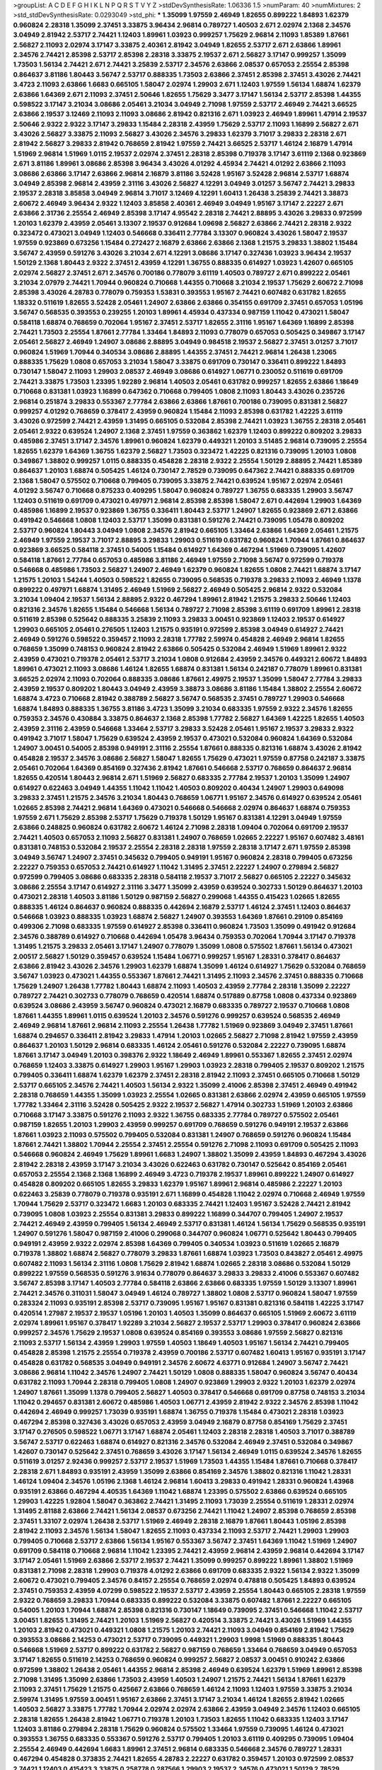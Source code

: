 >groupList:
A C D E F G H I K L
N P Q R S T V Y Z 
>stdDevSynthesisRate:
1.06336 1.5 
>numParam:
40
>numMixtures:
2
>std_stdDevSynthesisRate:
0.0293049
>std_phi:
***
1.35099 1.97559 2.46949 1.82655 0.899222 1.84893 1.62379 0.960824 2.28318 1.35099
2.37451 3.33875 3.96434 2.96814 0.789727 1.40503 2.671 2.02974 2.1368 2.34576
3.04949 2.81942 2.53717 2.74421 1.12403 1.89961 1.03923 0.999257 1.75629 2.96814
2.11093 1.85389 1.87661 2.56827 2.11093 2.02974 3.17147 3.33875 2.40361 2.81942
3.04949 1.82655 2.53717 2.671 2.63866 1.89961 2.34576 2.74421 2.85398 2.53717
2.85398 2.28318 3.33875 2.19537 2.671 2.56827 3.17147 0.999257 1.35099 1.73503
1.56134 2.74421 2.671 2.74421 3.25839 2.53717 2.34576 2.63866 2.08537 0.657053
2.25554 2.85398 0.864637 3.81186 1.80443 3.56747 2.53717 0.888335 1.73503 2.63866
2.37451 2.85398 2.37451 3.43026 2.74421 3.4723 2.11093 2.63866 1.6683 0.665105
1.58047 2.02974 1.29903 2.671 1.12403 1.97559 1.56134 1.68874 1.62379 2.63866
1.64369 2.671 2.11093 2.37451 2.50646 1.82655 1.75629 3.3477 3.17147 1.56134
2.53717 2.85398 1.44355 0.598522 3.17147 3.21034 3.08686 2.05461 3.21034 3.04949
2.71098 1.97559 2.53717 2.46949 2.74421 3.66525 2.63866 2.19537 3.12469 2.11093
2.11093 3.08686 2.81942 0.821316 2.671 1.03923 2.46949 1.89961 1.47914 2.19537
2.50646 2.9322 2.9322 3.17147 3.29833 1.15484 2.28318 2.43959 1.75629 2.53717
2.11093 1.16899 2.56827 2.671 3.43026 2.56827 3.33875 2.11093 2.56827 3.43026
2.34576 3.29833 1.62379 3.71017 3.29833 2.28318 2.671 2.81942 2.56827 3.29833
2.81942 0.768659 2.81942 1.97559 2.74421 3.66525 2.53717 1.46124 2.16879 1.47914
1.51969 2.96814 1.51969 1.0115 2.19537 2.02974 2.37451 2.28318 2.85398 0.719378
3.17147 3.61119 2.1368 0.923869 2.671 3.81186 1.89961 3.08686 2.85398 3.96434
3.43026 4.01292 4.45934 2.74421 4.01292 2.63866 2.11093 3.08686 2.63866 3.17147
2.63866 2.96814 2.16879 3.81186 3.52428 1.95167 3.52428 2.96814 2.53717 1.68874
3.04949 2.85398 2.96814 2.43959 2.31116 3.43026 2.56827 4.12291 3.04949 3.01257
3.56747 2.74421 3.29833 2.19537 2.28318 3.85858 3.04949 2.96814 3.71017 3.12469
4.12291 1.60413 1.26438 3.25839 2.74421 3.38873 2.60672 2.46949 3.96434 2.9322
1.12403 3.85858 2.40361 2.46949 3.04949 1.95167 3.17147 2.22227 2.671 2.63866
2.31736 2.25554 2.46949 2.85398 3.17147 4.95542 2.28318 2.74421 2.88895 3.43026
3.29833 0.972599 1.20103 1.62379 2.43959 2.05461 3.13307 2.19537 0.912684 1.09698
2.56827 2.63866 2.74421 2.28318 2.9322 0.323472 0.473021 3.04949 1.12403 0.546668
0.336411 2.77784 3.13307 0.960824 3.43026 1.58047 2.19537 1.97559 0.923869 0.673256
1.15484 0.272427 2.16879 2.63866 2.63866 2.1368 1.21575 3.29833 1.38802 1.15484
3.56747 2.43959 0.591276 3.43026 3.21034 2.671 4.12291 3.08686 3.17147 0.327436
1.03923 3.96434 2.19537 1.50129 2.1368 1.80443 2.9322 2.37451 2.43959 4.12291
1.36755 0.888335 0.614927 1.03923 1.42607 0.665105 2.02974 2.56827 2.37451 2.671
2.34576 0.700186 0.778079 3.61119 1.40503 0.789727 2.671 0.899222 2.05461 3.21034
2.07979 2.74421 1.70944 0.960824 0.710668 1.44355 0.710668 3.21034 2.19537 1.75629
2.60672 2.71098 2.85398 3.43026 4.28783 0.778079 0.759353 1.53831 0.393553 1.95167
2.74421 0.607482 0.631782 1.82655 1.18332 0.511619 1.82655 3.52428 2.05461 1.24907
2.63866 2.63866 0.354155 0.691709 2.37451 0.657053 1.05196 3.56747 0.568535 0.393553
0.239255 1.20103 1.89961 4.45934 0.437334 0.987159 1.11042 0.473021 1.58047 0.584118
1.68874 0.768659 0.702064 1.95167 2.37451 2.53717 1.82655 2.31116 1.95167 1.64369
1.16899 2.85398 2.74421 1.73503 2.25554 1.87661 2.77784 1.33464 1.84893 2.11093
0.778079 0.657053 0.505425 0.349867 3.17147 2.05461 2.56827 2.46949 1.24907 3.08686
2.88895 3.04949 0.984518 2.19537 2.56827 2.37451 3.01257 3.71017 0.960824 1.51969
1.70944 0.340534 3.08686 2.88895 1.44355 2.37451 2.74421 2.96814 1.26438 1.23065
0.888335 1.75629 1.0808 0.657053 3.21034 1.58047 3.33875 0.691709 0.730147 0.336411
0.899222 1.84893 0.730147 1.58047 2.11093 1.29903 2.08537 2.46949 3.08686 0.614927
1.06771 0.230052 0.511619 0.691709 2.74421 3.33875 1.73503 1.23395 1.92289 2.96814
1.40503 2.05461 0.631782 0.999257 1.82655 2.63866 1.18649 0.710668 0.831381 1.03923
1.16899 0.647362 0.710668 0.799405 1.0808 2.11093 1.80443 3.43026 0.235726 2.96814
0.251874 3.29833 0.553367 2.77784 2.63866 2.63866 1.87661 0.700186 0.739095 0.831381
2.56827 0.999257 4.01292 0.768659 0.378417 2.43959 0.960824 1.15484 2.11093 2.85398
0.631782 1.42225 3.61119 3.43026 0.972599 2.74421 2.43959 1.31495 0.665105 0.532084
2.85398 2.74421 1.03923 1.36755 2.28318 2.05461 2.05461 2.9322 0.639524 1.24907
2.1368 2.37451 1.97559 0.363862 1.62379 1.12403 0.899222 0.809202 3.29833 0.485986
2.37451 3.17147 2.34576 1.89961 0.960824 1.62379 0.449321 1.20103 3.51485 2.96814
0.739095 2.25554 1.82655 1.62379 1.64369 1.36755 1.62379 2.56827 1.73503 0.323472
1.42225 0.821316 0.739095 1.20103 1.0808 0.349867 1.38802 0.999257 1.0115 0.888335
0.454828 2.28318 2.9322 2.25554 1.50129 2.88895 2.74421 1.85389 0.864637 1.20103
1.68874 0.505425 1.46124 0.730147 2.78529 0.739095 0.647362 2.74421 0.888335 0.691709
2.1368 1.58047 0.575502 0.710668 0.799405 0.739095 3.33875 2.74421 0.639524 1.95167
2.02974 2.05461 4.01292 3.56747 0.710668 0.875233 0.409295 1.58047 0.960824 0.789727
1.36755 0.683335 1.29903 3.56747 1.12403 0.511619 0.691709 0.473021 0.497971 2.96814
2.85398 2.85398 1.58047 2.671 0.442694 1.29903 1.64369 0.485986 1.16899 2.19537
0.923869 1.36755 0.336411 1.80443 2.53717 1.24907 1.82655 0.923869 2.671 2.63866
0.491942 0.546668 1.0808 1.12403 2.53717 1.35099 0.831381 0.591276 2.74421 0.739095
1.05478 0.809202 2.53717 0.960824 1.80443 3.04949 1.0808 2.34576 2.81942 0.665105
1.33464 2.63866 1.64369 2.05461 1.21575 2.46949 1.97559 2.19537 3.71017 2.88895
3.29833 1.29903 0.511619 0.631782 0.960824 1.70944 1.87661 0.864637 0.923869 3.66525
0.584118 2.37451 0.54005 1.15484 0.614927 1.64369 0.467294 1.51969 0.739095 1.42607
0.584118 1.87661 2.77784 0.657053 0.485986 3.81186 2.46949 1.97559 2.71098 3.56747
0.972599 0.719378 0.546668 0.485986 1.73503 2.56827 1.24907 2.46949 1.62379 0.960824
1.82655 1.0808 2.74421 1.68874 3.17147 1.21575 1.20103 1.54244 1.40503 0.598522
1.82655 0.739095 0.568535 0.719378 3.29833 2.11093 2.46949 1.1378 0.899222 0.497971
1.68874 1.31495 2.46949 1.51969 2.56827 2.46949 0.505425 2.96814 2.9322 0.532084
3.21034 1.09404 2.19537 1.56134 2.88895 2.9322 0.467294 1.89961 2.81942 1.21575
3.29833 2.50646 1.12403 0.821316 2.34576 1.82655 1.15484 0.546668 1.56134 0.789727
2.71098 2.85398 3.61119 0.691709 1.89961 2.28318 0.511619 2.85398 0.525642 0.888335
3.25839 2.11093 3.29833 3.00451 0.923869 1.12403 2.19537 0.614927 1.29903 0.665105
2.05461 0.276505 1.12403 1.21575 0.935191 0.972599 2.85398 3.04949 0.614927 2.74421
2.46949 0.591276 0.598522 0.359457 2.11093 2.28318 1.77782 2.59974 0.454828 2.46949
2.96814 1.82655 0.768659 1.35099 0.748153 0.960824 2.81942 2.63866 0.505425 0.532084
2.46949 1.51969 1.89961 2.9322 2.43959 0.473021 0.719378 2.05461 2.53717 3.21034
1.0808 0.912684 2.43959 2.34576 0.449321 2.60672 1.84893 1.89961 0.473021 2.11093
3.08686 1.46124 1.82655 1.68874 0.831381 1.56134 0.242187 0.778079 1.89961 0.831381
3.66525 2.02974 2.11093 0.702064 0.888335 3.08686 1.87661 2.49975 2.19537 1.35099
1.58047 2.77784 3.29833 2.43959 2.19537 0.809202 1.80443 3.04949 2.43959 3.38873
3.08686 3.81186 1.15484 1.38802 2.25554 2.60672 1.68874 3.4723 0.710668 2.81942
0.388789 2.56827 3.56747 0.568535 2.37451 0.789727 1.29903 0.546668 1.68874 1.84893
0.888335 1.36755 3.81186 3.4723 1.35099 3.21034 0.683335 1.97559 2.9322 2.34576
1.82655 0.759353 2.34576 0.430884 3.33875 0.864637 2.1368 2.85398 1.77782 2.56827
1.64369 1.42225 1.82655 1.40503 2.43959 2.31116 2.43959 0.546668 1.33464 2.53717
3.29833 3.52428 2.05461 1.95167 2.19537 3.29833 2.9322 0.491942 3.71017 1.58047
1.75629 0.639524 2.43959 2.19537 0.473021 0.532084 0.960824 1.64369 0.532084 1.24907
3.00451 0.54005 2.85398 0.949191 2.31116 2.25554 1.87661 0.888335 0.821316 1.68874
3.43026 2.81942 0.454828 2.19537 2.34576 3.08686 2.56827 1.58047 1.82655 1.75629
0.473021 1.97559 0.87758 0.242187 3.33875 2.05461 0.702064 1.64369 0.854169 0.327436
2.81942 1.87661 0.546668 2.53717 0.768659 0.864637 2.96814 1.82655 0.420514 1.80443
2.96814 2.671 1.51969 2.56827 0.683335 2.77784 2.19537 1.20103 1.35099 1.24907
0.614927 0.622463 3.04949 1.44355 1.11042 1.11042 1.40503 0.809202 0.40434 1.24907
1.29903 0.649098 3.29833 2.37451 1.21575 2.34576 3.21034 1.80443 0.768659 1.06771
1.95167 2.34576 0.614927 0.639524 2.05461 1.02665 2.85398 2.74421 2.96814 1.64369
0.473021 0.546668 0.546668 2.02974 0.864637 1.68874 0.759353 1.97559 2.671 1.75629
2.85398 2.53717 1.75629 0.719378 1.50129 1.95167 0.831381 4.12291 3.04949 1.97559
2.63866 0.248825 0.960824 0.631782 2.60672 1.46124 2.71098 2.28318 1.09404 0.702064
0.691709 2.19537 2.74421 1.40503 0.657053 2.11093 2.56827 0.831381 1.24907 0.768659
1.02665 2.22227 1.95167 0.607482 3.48161 0.831381 0.748153 0.532084 2.19537 2.25554
2.28318 2.28318 1.97559 2.28318 3.17147 2.671 1.97559 2.85398 3.04949 3.56747
1.24907 2.37451 0.345632 0.799405 0.949191 1.95167 0.960824 2.28318 0.799405 0.673256
2.22227 0.759353 0.657053 2.74421 0.614927 1.11042 1.31495 2.37451 2.22227 1.24907
0.279894 2.56827 0.972599 0.799405 3.08686 0.683335 2.28318 0.584118 2.19537 3.71017
2.56827 0.665105 2.22227 0.345632 3.08686 2.25554 3.17147 0.614927 2.31116 3.3477
1.35099 2.43959 0.639524 0.302733 1.50129 0.864637 1.20103 0.473021 2.28318 1.40503
3.81186 1.50129 0.987159 2.56827 0.299068 1.44355 0.415423 1.02665 1.82655 0.888335
1.46124 0.864637 0.960824 0.888335 0.442694 2.16879 2.53717 1.46124 2.37451 1.12403
0.864637 0.546668 1.03923 0.888335 1.03923 1.68874 2.56827 1.24907 0.393553 1.64369
1.87661 0.29109 0.854169 0.499306 2.71098 0.683335 1.97559 0.614927 2.85398 0.336411
0.960824 1.73503 1.35099 0.491942 0.912684 2.34576 0.388789 0.614927 0.710668 0.442694
1.05478 3.96434 0.759353 0.702064 1.70944 3.17147 0.719378 1.31495 1.21575 3.29833
2.05461 3.17147 1.24907 0.778079 1.35099 1.0808 0.575502 1.87661 1.56134 0.473021
2.00517 2.56827 1.50129 0.359457 0.639524 1.15484 1.06771 0.999257 1.95167 1.28331
0.378417 0.864637 2.63866 2.81942 3.43026 2.34576 1.29903 1.62379 1.68874 1.35099
1.46124 0.614927 1.75629 0.532084 0.768659 3.56747 1.03923 0.473021 1.44355 0.553367
1.87661 2.74421 1.31495 2.11093 2.34576 2.37451 0.888335 0.710668 1.75629 1.24907
1.26438 1.77782 1.80443 1.68874 2.11093 1.40503 2.43959 2.77784 2.28318 1.35099
2.22227 0.789727 2.74421 0.302733 0.778079 0.768659 0.420514 1.68874 0.517889 0.87758
1.0808 0.437334 0.923869 0.639524 3.08686 2.43959 3.56747 0.960824 0.473021 2.16879
0.683335 0.789727 2.19537 0.710668 1.0808 1.87661 1.44355 1.89961 1.0115 0.639524
1.20103 2.34576 0.591276 0.999257 0.639524 0.568535 2.46949 2.46949 2.96814 1.87661
2.96814 2.11093 2.25554 1.26438 1.77782 1.51969 0.923869 3.04949 2.37451 1.87661
1.68874 0.294657 0.336411 2.81942 3.29833 1.47914 1.20103 1.02665 2.56827 2.71098
2.81942 1.97559 2.43959 0.864637 1.20103 1.50129 2.96814 0.683335 1.46124 2.05461
0.591276 0.532084 2.22227 0.739095 1.68874 1.87661 3.17147 3.04949 1.20103 0.398376
2.9322 1.18649 2.46949 1.89961 0.553367 1.82655 2.37451 2.02974 0.768659 1.12403
3.33875 0.614927 1.29903 1.95167 1.29903 1.03923 2.28318 0.799405 2.19537 0.809202
1.21575 0.799405 0.336411 1.68874 1.62379 1.62379 2.37451 2.28318 2.81942 2.11093
2.37451 0.665105 0.710668 1.50129 2.53717 0.665105 2.34576 2.74421 1.40503 1.56134
2.9322 1.35099 2.41006 2.85398 2.37451 2.46949 0.491942 2.28318 0.768659 1.44355
1.35099 1.03923 2.25554 1.02665 0.831381 2.63866 2.02974 2.43959 0.665105 1.97559
1.77782 1.33464 2.31116 3.52428 0.505425 2.9322 2.19537 2.56827 1.47914 0.302733
1.51969 1.20103 2.63866 0.710668 3.17147 3.33875 0.591276 2.11093 2.9322 1.36755
0.683335 2.77784 0.789727 0.575502 2.05461 0.987159 1.82655 1.20103 1.29903 2.43959
0.999257 0.691709 0.768659 0.591276 0.949191 2.19537 2.63866 1.87661 1.03923 2.11093
0.575502 0.799405 0.532084 0.831381 1.24907 0.768659 0.591276 0.960824 1.15484 1.87661
2.74421 1.38802 1.70944 2.25554 2.37451 2.25554 0.591276 2.71098 2.11093 0.691709
0.505425 2.11093 0.546668 0.960824 2.46949 1.75629 1.89961 1.6683 1.24907 1.38802
1.35099 2.43959 1.84893 0.467294 3.43026 2.81942 2.28318 2.43959 3.17147 3.21034
3.43026 0.622463 0.631782 0.730147 0.525642 0.854169 2.05461 0.657053 2.25554 2.1368
2.1368 1.16899 2.46949 3.4723 0.719378 2.19537 1.89961 0.899222 1.24907 0.614927
0.454828 0.809202 0.665105 1.82655 3.29833 1.62379 1.95167 1.89961 2.96814 0.485986
2.22227 1.20103 0.622463 3.25839 0.778079 0.719378 0.935191 2.671 1.16899 0.454828
1.11042 2.02974 0.710668 2.46949 1.97559 1.70944 1.75629 2.53717 0.323472 1.6683
1.20103 0.683335 2.74421 1.12403 1.95167 3.52428 2.74421 2.81942 0.739095 1.0808
1.03923 2.25554 0.831381 3.29833 0.899222 1.16899 0.344707 0.799405 1.24907 2.19537
2.74421 2.46949 2.43959 0.799405 1.56134 2.46949 2.53717 0.831381 1.46124 1.56134
1.75629 0.568535 0.935191 1.24907 0.591276 1.58047 0.987159 2.41006 0.299068 0.344707
0.960824 1.06771 0.525642 1.80443 0.799405 0.949191 2.43959 2.9322 2.02974 2.85398
1.64369 0.799405 0.340534 1.03923 0.511619 1.02665 2.16879 0.719378 1.38802 1.68874
2.56827 0.778079 3.29833 1.87661 1.68874 1.03923 1.73503 0.843827 2.05461 2.49975
0.607482 2.11093 1.56134 2.31116 1.0808 1.75629 2.81942 1.68874 1.02665 2.28318
3.08686 0.532084 1.50129 0.899222 1.97559 0.568535 0.591276 3.91634 0.778079 0.864637
3.29833 3.29833 2.41006 0.553367 0.607482 3.56747 2.85398 3.17147 1.40503 2.77784
0.584118 2.63866 2.63866 0.683335 1.97559 1.50129 3.13307 1.89961 2.74421 2.34576
0.311031 1.58047 3.04949 1.46124 0.789727 1.38802 1.0808 2.53717 0.960824 1.58047
1.97559 0.283324 2.11093 0.935191 2.85398 2.53717 0.739095 1.95167 1.95167 0.831381
0.821316 0.584118 1.42225 3.17147 0.420514 1.27987 2.19537 2.19537 1.05196 1.20103
1.40503 1.35099 0.864637 0.665105 1.51969 2.60672 3.61119 2.02974 1.89961 1.95167
0.378417 1.92289 3.21034 2.56827 2.19537 2.53717 1.29903 0.378417 0.960824 2.63866
0.999257 2.34576 1.75629 2.19537 1.0808 0.639524 0.854169 0.393553 3.08686 1.97559
2.56827 0.821316 2.11093 2.53717 1.56134 2.43959 1.29903 1.97559 1.40503 1.18649
1.40503 1.95167 1.56134 2.74421 0.799405 0.454828 2.85398 1.21575 2.25554 0.719378
2.43959 0.700186 2.53717 0.607482 1.60413 1.95167 0.935191 3.17147 0.454828 0.631782
0.568535 3.04949 0.949191 2.34576 2.60672 4.63771 0.912684 1.24907 3.56747 2.74421
3.08686 2.96814 1.11042 2.34576 1.24907 2.74421 1.50129 1.0808 0.888335 1.58047
0.960824 3.56747 0.40434 0.631782 2.11093 1.70944 2.28318 0.799405 1.0808 1.24907
0.923869 1.29903 2.9322 1.20103 1.62379 2.02974 1.24907 1.87661 1.35099 1.1378
0.799405 2.56827 1.40503 0.378417 0.546668 0.691709 0.87758 0.748153 3.21034 1.11042
0.294657 0.831381 2.60672 0.485986 1.40503 1.06771 2.43959 2.81942 2.9322 2.34576
2.85398 1.11042 0.442694 2.46949 0.999257 1.73039 0.935191 1.68874 1.36755 0.719378
1.15484 0.473021 2.28318 1.03923 0.467294 2.85398 0.327436 3.43026 0.657053 2.43959
3.04949 2.16879 0.87758 0.854169 1.75629 2.37451 3.17147 0.276505 0.598522 1.06771
3.17147 1.68874 2.05461 1.12403 2.28318 2.28318 1.40503 3.71017 0.388789 3.56747
2.53717 0.622463 1.68874 0.614927 0.821316 2.34576 0.532084 2.46949 2.37451 0.532084
0.349867 1.42607 0.730147 0.525642 2.37451 0.768659 3.43026 3.17147 1.56134 2.46949
1.0115 0.639524 2.34576 1.82655 0.511619 3.01257 2.92436 0.999257 2.53717 2.19537
1.51969 1.73503 1.44355 1.15484 1.87661 0.710668 0.378417 2.28318 2.671 1.84893
0.935191 2.43959 1.35099 2.63866 0.854169 2.34576 1.38802 0.821316 1.11042 1.28331
1.46124 1.09404 2.34576 1.05196 2.1368 1.46124 2.96814 1.60413 3.29833 0.491942
1.28331 0.960824 1.43968 0.935191 2.63866 0.467294 4.40535 1.64369 1.11042 1.68874
1.23395 0.575502 2.63866 0.639524 0.665105 1.29903 1.42225 1.92804 1.58047 0.363862
2.74421 1.31495 2.11093 1.73039 2.25554 0.511619 1.28331 2.02974 1.31495 2.81188
2.63866 2.74421 1.56134 2.08537 0.673256 2.74421 1.11042 1.24907 2.85398 0.768659
2.85398 2.37451 1.33107 2.02974 1.26438 2.53717 1.51969 2.46949 2.28318 2.16879
1.87661 1.80443 1.05196 2.85398 2.81942 2.11093 2.34576 1.56134 1.58047 1.82655
2.11093 0.437334 2.11093 2.53717 2.74421 1.29903 1.29903 0.799405 0.710668 2.53717
2.63866 1.56134 1.95167 0.553367 3.56747 2.37451 1.64369 1.11042 1.51969 1.24907
0.691709 0.584118 0.710668 2.96814 1.11042 1.23395 2.74421 2.43959 2.96814 2.43959
2.96814 0.442694 3.17147 3.17147 2.05461 1.51969 2.63866 2.53717 2.19537 2.74421
1.35099 0.999257 0.899222 1.89961 1.38802 1.51969 0.831381 2.71098 2.28318 1.29903
0.719378 4.01292 2.63866 0.691709 0.683335 2.9322 1.56134 2.9322 1.35099 2.60672
0.473021 0.799405 2.34576 0.84157 2.25554 0.768659 2.02974 0.478818 0.505425 1.84893
0.639524 2.37451 0.759353 2.43959 4.07299 0.598522 2.19537 2.53717 2.43959 2.25554
1.80443 0.665105 2.28318 1.97559 2.9322 0.768659 3.29833 1.70944 0.683335 0.899222
0.532084 3.33875 0.607482 1.87661 2.22227 0.665105 0.54005 1.20103 1.70944 1.68874
2.85398 0.821316 0.730147 1.18649 0.739095 2.37451 0.546668 1.11042 2.53717 3.00451
1.82655 1.31495 2.74421 1.20103 1.51969 2.56827 0.420514 3.33875 2.74421 3.43026
1.51969 1.44355 1.20103 2.81942 0.473021 0.449321 1.0808 1.21575 1.20103 2.74421
2.11093 3.04949 0.854169 2.81942 1.75629 0.393553 3.08686 2.14253 0.473021 2.53717
0.739095 0.449321 1.29903 1.9998 1.51969 0.888335 1.80443 0.546668 1.51969 2.53717
0.899222 0.631782 2.56827 0.987159 0.768659 1.33464 0.768659 3.04949 0.657053 3.17147
1.82655 0.511619 2.14253 0.768659 0.960824 0.999257 2.56827 2.08537 3.00451 0.910242
2.63866 0.972599 1.38802 1.26438 2.05461 1.44355 2.96814 2.85398 2.46949 0.639524
1.62379 1.51969 1.89961 2.85398 2.71098 1.31495 1.35099 2.63866 1.73503 2.43959
1.40503 1.24907 1.21575 2.74421 1.56134 1.87661 1.62379 2.11093 2.37451 1.75629
1.21575 0.425667 2.63866 0.768659 1.46124 2.11093 1.12403 1.97559 3.33875 3.21034
2.59974 1.31495 1.97559 3.00451 1.95167 2.63866 2.37451 3.17147 3.21034 1.46124
1.82655 2.81942 1.02665 1.40503 2.56827 3.33875 1.77782 1.70944 2.02974 2.02974
2.63866 2.43959 3.04949 2.34576 1.12403 0.665105 2.28318 1.82655 1.26438 2.81942
1.06771 0.719378 1.20103 1.73503 1.82655 1.11042 0.683335 1.12403 3.17147 1.12403
3.81186 0.279894 2.28318 1.75629 0.960824 0.575502 1.33464 1.97559 0.739095 1.46124
0.473021 0.393553 1.36755 0.683335 0.553367 0.591276 2.53717 0.799405 1.20103 3.61119
0.409295 0.739095 1.09404 2.25554 2.46949 0.442694 1.6683 1.89961 2.37451 2.96814
0.683335 0.546668 2.34576 0.789727 1.28331 0.467294 0.454828 0.373835 2.74421 1.82655
4.28783 2.22227 0.631782 0.359457 1.20103 0.972599 2.08537 2.74421 1.12403 0.415423
3.33875 0.258778 0.287566 1.29903 2.19537 2.34576 0.473021 1.50129 2.78529 0.568535
0.768659 1.24907 2.16879 0.461637 0.960824 1.75629 1.87661 1.15484 1.54244 2.53717
0.923869 1.06771 0.923869 2.37451 2.25554 0.388789 2.02974 1.68874 0.239255 2.53717
2.19537 0.511619 0.864637 2.53717 0.987159 0.821316 2.34576 1.89961 0.425667 3.96434
2.56827 2.08537 0.665105 0.591276 4.01292 0.691709 1.44355 0.960824 0.546668 0.739095
1.20103 1.1378 2.25554 2.37451 1.33464 0.425667 1.46124 1.68874 0.388789 1.75629
2.02974 3.17147 2.37451 1.23065 2.02974 0.949191 0.480102 2.25554 1.58047 0.311031
1.75629 0.442694 0.43204 1.62379 1.20103 2.31116 2.34576 2.85398 1.21575 2.46949
1.97559 1.97559 1.35099 1.46124 2.08537 1.46124 1.46124 0.730147 0.614927 1.97559
0.683335 0.575502 2.9322 2.96814 2.34576 2.37451 1.87661 1.35099 1.82655 1.35099
0.719378 2.37451 2.28318 2.53717 0.505425 3.21034 1.26438 2.56827 0.937699 0.299068
2.19537 0.665105 2.00517 2.19537 2.05461 1.0808 2.53717 0.591276 1.97559 2.34576
2.53717 0.657053 0.591276 2.43959 2.31116 1.75629 2.81942 0.473021 1.35099 0.454828
0.591276 0.864637 1.89961 2.63866 1.40503 1.58047 2.22227 0.287566 2.41006 1.58047
2.9322 1.82655 1.46124 2.02974 3.04949 2.34576 1.58047 2.37451 1.87661 1.46124
3.56747 1.03923 1.29903 0.831381 2.60672 2.43959 0.683335 0.864637 0.923869 1.29903
1.40503 3.38873 1.68874 0.665105 0.683335 2.96814 1.73503 1.29903 1.51969 1.18332
0.843827 1.68874 3.43026 0.799405 0.987159 2.19537 0.748153 1.29903 1.92289 3.38873
0.546668 0.710668 2.19537 2.56827 0.191404 0.517889 1.0115 0.359457 2.46949 0.388789
2.96814 1.03923 0.987159 2.46949 0.485986 2.46949 1.58047 1.89961 1.35099 3.29833
1.03923 0.607482 1.40503 0.505425 0.449321 0.657053 2.11093 1.03923 1.68874 2.85398
2.28318 3.08686 0.505425 0.960824 2.19537 1.28331 2.63866 0.553367 0.84157 2.28318
1.89961 1.50129 1.24907 1.62379 2.88895 1.51969 2.96814 2.74421 2.37451 0.532084
1.44355 2.671 1.82655 1.46124 1.16899 2.9322 2.60672 1.06771 2.96814 0.910242
2.28318 3.66525 2.43959 2.9322 2.34576 3.85858 1.35099 3.43026 1.89961 0.511619
0.683335 0.899222 0.332338 0.437334 1.56134 2.77784 2.85398 2.34576 0.87758 0.999257
0.831381 2.56827 0.831381 2.60672 1.70944 1.29903 2.37451 1.26438 3.17147 1.46124
1.70944 0.336411 0.999257 1.56134 1.02665 1.35099 1.21575 2.60672 1.03923 2.74421
1.56134 0.323472 4.17344 0.899222 3.08686 1.35099 0.388789 2.53717 1.21575 1.33464
0.607482 1.38802 3.75564 1.97559 3.21034 0.899222 1.50129 2.37451 2.05461 0.972599
2.96814 1.95167 1.56134 2.37451 0.691709 0.314843 1.02665 1.31495 0.778079 2.46949
1.35099 3.17147 2.19537 1.20103 3.29833 1.73503 1.16899 0.525642 0.607482 3.17147
1.29903 0.864637 1.97559 0.505425 2.28318 1.26438 0.546668 1.35099 0.29109 0.759353
0.546668 3.25839 2.56827 1.95167 2.37451 3.71017 2.28318 1.31495 1.35099 1.29903
1.35099 1.40503 0.710668 2.63866 3.29833 2.671 0.923869 1.50129 2.74421 1.16899
0.949191 0.910242 1.82655 1.29903 1.20103 3.85858 1.75629 1.62379 0.987159 2.671
1.56134 0.373835 0.960824 3.91634 1.70944 0.710668 1.73503 0.710668 1.12403 1.23395
3.56747 0.960824 1.68874 2.28318 2.85398 2.43959 0.598522 2.71098 1.0808 0.323472
0.748153 0.864637 4.45934 0.491942 1.73503 2.74421 1.44355 0.454828 2.43959 2.81942
1.16899 2.9322 1.80443 2.34576 0.454828 2.11093 1.75629 1.03923 3.29833 3.12469
0.87758 0.789727 1.95167 2.53717 0.683335 1.24907 0.768659 2.16879 0.999257 1.51969
0.899222 2.85398 0.314843 2.81942 0.854169 1.82655 0.923869 1.21575 0.584118 2.28318
2.74421 3.17147 1.12403 2.81942 2.77784 1.38802 0.799405 0.831381 1.40503 2.88895
2.11093 2.71098 0.854169 0.759353 2.28318 1.44355 1.70944 0.657053 3.4723 1.50129
0.999257 3.08686 2.56827 2.11093 2.85398 0.888335 0.373835 1.51969 0.949191 1.29903
0.854169 0.702064 0.972599 1.56134 2.05461 1.29903 1.40503 0.710668 0.899222 2.00517
0.473021 0.607482 2.81942 2.9322 2.60672 1.26438 1.11042 2.11093 1.12403 2.60672
1.50129 3.4723 2.19537 0.748153 1.50129 2.28318 1.77782 0.864637 0.960824 0.665105
0.425667 1.51969 3.17147 2.53717 0.854169 0.363862 0.987159 0.759353 1.06771 1.15484
1.20103 2.02974 2.08537 1.95167 0.789727 3.29833 1.15484 1.84893 1.64369 0.864637
0.485986 2.37451 2.96814 1.82655 1.16899 1.35099 2.671 2.07979 0.739095 1.82655
3.29833 1.64369 1.36755 0.923869 0.768659 1.29903 2.71098 0.691709 2.70373 1.82655
2.28318 3.17147 2.77784 1.46124 0.568535 2.11093 2.11093 0.923869 2.53717 1.73503
0.960824 1.20103 2.671 0.473021 0.359457 0.491942 2.02974 0.345632 1.20103 0.778079
1.12403 1.24907 0.331449 2.74421 0.369309 3.29833 2.19537 1.11042 1.84893 0.532084
0.525642 0.87758 3.33875 3.25839 2.9322 2.19537 0.546668 2.34576 1.29903 0.987159
2.37451 3.71017 1.40503 1.80443 0.683335 0.276505 1.18332 0.546668 1.16899 1.1378
0.831381 1.89961 0.888335 2.85398 0.683335 1.12403 0.972599 1.9998 0.923869 0.437334
0.831381 0.525642 2.46949 2.1368 1.62379 0.485986 0.87758 0.888335 2.81942 4.45934
0.949191 0.854169 2.74421 2.74421 0.29109 1.97559 0.525642 1.64369 2.63866 0.442694
2.28318 1.35099 2.85398 0.987159 1.51969 1.06771 1.20103 0.854169 2.63866 1.03923
3.04949 0.532084 2.19537 3.08686 2.37451 2.19537 0.568535 2.25554 2.19537 0.546668
1.75629 0.831381 3.29833 0.999257 2.63866 0.864637 0.960824 1.50129 0.683335 2.81942
1.95167 2.77784 2.53717 1.24907 2.671 3.38873 3.08686 3.17147 2.37451 1.24907
2.77784 0.759353 1.97559 0.519278 1.70944 0.864637 4.23591 0.87758 2.50646 0.899222
2.1368 3.25839 1.58047 0.568535 0.739095 2.9322 0.923869 0.665105 0.430884 2.56827
2.00517 2.11093 2.74421 1.40503 0.854169 2.46949 1.95167 1.29903 2.60672 2.53717
0.854169 2.00517 0.899222 3.29833 0.888335 2.88895 1.62379 0.40434 1.68874 3.71017
0.614927 2.60672 2.37451 2.77784 0.691709 0.657053 3.29833 1.80443 1.95167 0.363862
1.89961 2.05461 1.62379 2.46949 3.21034 2.9322 0.831381 0.568535 2.53717 1.87661
3.56747 2.9322 0.999257 1.15484 0.999257 2.16879 0.478818 1.20103 2.05461 2.25554
0.420514 0.888335 0.363862 0.442694 1.40503 1.97559 1.50129 2.46949 2.74421 0.683335
0.600128 1.0115 0.454828 3.17147 2.56827 0.568535 0.449321 2.43959 1.38802 0.739095
2.43959 0.768659 1.46124 0.778079 0.923869 2.43959 0.739095 2.08537 0.437334 0.665105
2.9322 3.04949 2.53717 2.96814 1.16899 2.02974 0.420514 0.591276 2.37451 0.854169
0.912684 2.40361 0.657053 1.12403 0.554852 3.17147 1.16899 3.56747 3.08686 1.68874
1.29903 1.60413 3.56747 2.85398 0.460402 2.81942 2.9322 2.46949 2.02974 0.665105
2.63866 2.43959 2.9322 0.511619 1.16899 1.36755 0.888335 1.64369 2.63866 0.425667
2.9322 1.24907 1.29903 2.53717 2.46949 0.607482 1.82655 1.38802 0.491942 0.505425
1.12403 0.899222 1.02665 1.12403 0.821316 3.13307 1.44355 1.20103 0.87758 2.85398
1.95167 0.710668 1.75629 1.95167 1.82655 2.25554 3.29833 3.12469 0.373835 2.25554
0.710668 0.923869 1.29903 2.81942 0.935191 2.74421 1.36755 1.68874 1.38802 0.999257
1.24907 2.31116 2.671 1.97559 2.50646 2.74421 2.63866 2.11093 1.62379 2.56827
0.999257 0.639524 3.81186 1.20103 1.20103 0.683335 1.62379 2.19537 0.821316 0.864637
1.44355 3.08686 0.598522 3.43026 2.28318 0.575502 3.13307 0.546668 0.935191 0.363862
2.19537 1.56134 1.47914 1.24907 1.75629 0.473021 2.53717 1.46124 0.778079 2.02974
1.95167 0.314843 2.40361 1.02665 2.53717 3.38873 2.9322 0.700186 2.19537 1.62379
2.77784 2.25554 2.19537 1.21575 1.35099 1.38802 0.972599 2.9322 0.739095 1.82655
2.81942 0.467294 3.29833 0.425667 3.61119 3.85858 2.43959 0.719378 2.63866 2.34576
2.53717 2.671 0.420514 2.05461 2.46949 2.34576 0.912684 1.0808 2.88895 2.53717
1.03923 0.923869 0.84157 1.42225 1.40503 2.37451 3.21034 2.1368 0.425667 0.748153
0.719378 2.96814 0.719378 2.74421 0.409295 1.80443 2.07979 2.28318 1.35099 0.40434
1.82655 0.568535 0.888335 0.272427 0.710668 1.12403 2.43959 1.15484 0.354155 0.345632
1.46124 3.43026 2.37451 1.03923 2.63866 1.80443 0.568535 1.42225 1.75629 1.68874
0.532084 2.28318 2.53717 2.46949 0.665105 0.467294 1.62379 1.29903 1.18332 0.799405
1.40503 2.85398 0.525642 2.56827 0.809202 1.29903 2.77784 2.74421 1.24907 0.999257
1.40503 1.80443 2.46949 0.768659 1.68874 3.08686 0.768659 3.29833 0.639524 0.799405
0.739095 1.68874 0.999257 2.96814 1.36755 0.999257 0.999257 2.28318 2.74421 2.43959
2.85398 0.532084 1.24907 2.74421 0.614927 1.89961 3.08686 1.12403 1.62379 3.71017
2.02974 1.0808 1.40503 2.88895 0.473021 1.97559 1.73503 1.35099 2.22227 2.1368
1.29903 1.02665 2.43959 2.56827 0.899222 3.04949 2.11093 0.683335 1.77782 0.864637
3.21034 0.739095 1.12403 1.03923 2.46949 2.85398 0.702064 1.89961 2.53717 2.46949
0.311031 1.40503 1.0808 1.18649 2.74421 0.546668 3.08686 2.25554 2.63866 0.768659
0.923869 1.82655 2.05461 0.409295 3.52428 0.972599 3.17147 1.75629 2.96814 0.314843
1.73503 2.34576 2.56827 2.43959 2.19537 0.768659 1.80443 3.25839 2.28318 1.62379
3.29833 2.96814 0.43204 0.739095 2.19537 1.82655 1.03923 1.62379 2.9322 0.691709
2.43959 0.525642 1.56134 0.888335 2.81942 3.17147 1.95167 2.19537 3.43026 2.28318
0.864637 0.864637 1.62379 1.40503 2.25554 1.64369 2.74421 0.568535 0.323472 2.37451
0.485986 1.75629 1.87159 2.02974 2.96814 0.799405 1.44355 1.11042 1.87661 1.68874
0.888335 0.311031 1.44355 0.778079 1.03923 2.02974 2.19537 2.63866 2.02974 0.639524
1.62379 3.08686 0.739095 0.864637 2.9322 1.40503 1.02665 3.08686 1.35099 1.53831
1.28331 1.11042 0.420514 0.302733 2.9322 0.327436 1.56134 3.43026 2.74421 0.789727
1.68874 1.68874 1.75629 2.22227 1.82655 0.821316 1.64369 2.46949 1.21575 1.12403
1.58047 1.89961 2.43959 1.44355 2.9322 2.56827 0.336411 3.25839 0.591276 0.491942
0.888335 0.491942 3.43026 3.81186 1.12403 0.84157 0.491942 2.63866 0.54005 0.888335
1.97559 1.62379 0.359457 1.21575 1.97559 0.831381 0.591276 2.56827 0.591276 2.08537
2.96814 1.58047 0.719378 0.491942 1.75629 1.54244 1.15484 1.21575 1.28331 0.923869
1.75629 0.454828 0.437334 0.575502 1.62379 0.854169 1.62379 2.37451 2.60672 0.923869
2.19537 0.799405 0.449321 2.9322 0.546668 2.37451 2.96814 2.43959 2.56827 2.43959
0.359457 3.17147 1.84893 2.37451 2.53717 2.43959 0.809202 2.11093 0.799405 4.63771
0.923869 1.40503 2.9322 3.04949 0.657053 2.34576 3.81186 1.58047 2.85398 1.87661
2.34576 1.62379 0.657053 3.17147 1.20103 2.37451 1.73503 0.473021 2.9322 2.43959
0.568535 3.17147 2.81942 4.51399 2.88895 1.95167 1.33464 1.58047 2.34576 3.29833
1.20103 0.888335 0.809202 0.899222 0.854169 0.789727 0.719378 2.37451 2.37451 0.505425
0.864637 1.80443 2.53717 0.499306 1.06771 0.719378 1.95167 0.560149 1.44355 0.511619
1.15484 1.06771 1.15484 3.08686 1.75629 1.46124 0.864637 0.960824 1.75629 1.40503
0.888335 1.12403 1.89961 2.11093 1.82655 3.01257 2.71098 2.71098 0.631782 1.0808
3.52428 1.89961 2.46949 1.82655 3.29833 3.00451 0.675062 1.89961 2.19537 2.81942
1.82655 2.85398 2.88895 2.34576 3.04949 1.40503 2.02974 1.12403 0.710668 2.1368
1.03923 1.95167 2.25554 0.935191 0.673256 2.28318 2.60672 2.43959 0.739095 1.29903
1.75629 1.38802 3.85858 1.6683 1.75629 1.97559 2.46949 0.54005 2.46949 1.31848
0.591276 2.37451 3.21034 1.11042 1.64369 2.43959 2.28318 1.35099 0.799405 2.9322
2.77784 2.28318 1.40503 0.409295 2.85398 1.20103 1.46124 1.89961 1.21575 0.614927
0.935191 1.44355 0.314843 3.96434 1.0115 3.12469 1.05196 4.01292 0.591276 1.92804
3.43026 2.85398 3.17147 0.591276 0.923869 1.15484 0.972599 0.739095 2.37451 1.68874
2.85398 2.74421 0.923869 1.50129 2.9322 1.62379 0.568535 1.0115 1.20103 1.80443
0.349867 1.06771 1.64369 2.19537 1.12403 0.935191 0.935191 1.64369 0.739095 2.02974
0.710668 1.95167 1.80443 1.21575 1.20103 3.17147 2.50646 2.19537 2.96814 0.532084
2.28318 0.854169 1.35099 3.43026 0.972599 1.95167 2.22227 0.768659 0.639524 2.88895
1.75629 2.53717 0.999257 0.987159 0.393553 1.20103 1.0808 1.89961 2.25554 0.799405
2.81942 2.19537 0.888335 0.923869 0.912684 2.34576 0.768659 2.71098 1.0808 2.46949
1.24907 1.46124 1.51969 1.50129 1.97559 1.80443 0.340534 2.19537 2.05461 2.74421
1.0808 0.854169 2.81942 0.831381 1.58047 0.854169 2.19537 2.96814 1.03923 0.425667
2.25554 1.97559 2.63866 0.388789 1.44355 2.19537 1.05196 0.525642 2.16879 0.960824
0.864637 1.82655 1.03923 1.16899 1.62379 1.44355 2.11093 1.62379 1.16899 2.05461
0.748153 2.02974 0.491942 0.768659 0.935191 1.35099 0.546668 1.46124 0.607482 2.11093
1.64369 2.28318 0.363862 0.799405 0.768659 1.0808 1.40503 2.56827 1.7996 0.799405
1.53831 1.23395 0.768659 3.81186 3.00451 2.49975 2.53717 2.60672 2.63866 2.96814
2.671 1.16899 1.51969 3.17147 2.11093 0.999257 0.327436 2.34576 1.58047 0.730147
0.972599 0.972599 2.96814 2.11093 2.37451 0.778079 1.33464 0.875233 1.0808 1.35099
1.0808 0.454828 2.28318 1.56134 1.20103 3.12469 1.77782 1.24907 0.532084 1.20103
0.719378 1.46124 0.831381 1.06771 2.71098 2.25554 2.88895 1.44355 2.43959 1.89961
1.35099 0.349867 2.63866 2.74421 2.22227 0.473021 2.74421 0.473021 0.854169 2.74421
0.511619 0.388789 1.06771 2.16879 0.683335 1.82655 0.287566 1.97559 0.639524 2.19537
0.568535 1.97559 1.40503 3.04949 0.702064 0.821316 2.71098 1.95167 1.35099 1.12403
0.584118 2.02974 3.17147 1.15484 3.01257 0.607482 1.70944 2.43959 0.710668 1.46124
1.0115 3.4723 1.46124 2.74421 2.25554 2.19537 2.05461 1.58047 3.21034 1.06771
0.657053 3.08686 2.37451 0.739095 2.19537 0.789727 0.287566 1.80443 1.35099 0.768659
1.89961 2.28318 1.0808 0.923869 1.80443 1.0808 2.28318 1.68874 2.74421 2.63866
1.12403 2.53717 0.759353 0.491942 2.56827 1.87661 3.43026 2.85398 3.85858 3.43026
1.56134 2.74421 2.85398 0.739095 1.40503 3.29833 1.03923 0.631782 0.759353 1.89961
0.778079 0.40434 2.28318 0.388789 2.85398 0.614927 1.0808 1.40503 1.12403 1.40503
1.29903 0.614927 1.20103 4.23591 0.363862 2.96814 1.82655 1.06771 2.96814 3.08686
3.81186 1.29903 0.614927 2.81942 0.336411 1.62379 2.74421 1.46124 1.03923 2.34576
2.43959 0.710668 2.16879 0.614927 2.63866 1.73503 1.24907 1.82655 0.960824 1.03923
1.58047 1.20103 0.739095 1.70944 1.46124 2.07979 0.748153 2.02974 3.56747 2.05461
0.491942 1.12403 0.999257 2.53717 1.62379 3.56747 0.167647 1.46124 2.34576 2.96814
0.511619 1.51969 0.799405 2.85398 0.505425 0.759353 2.53717 1.82655 0.789727 1.6683
3.25839 0.821316 0.683335 0.532084 0.87758 1.60413 2.34576 0.478818 2.63866 1.62379
1.38802 0.702064 3.17147 2.34576 3.91634 1.68874 0.683335 0.768659 3.08686 3.08686
1.12403 1.50129 0.584118 0.821316 0.269129 1.80443 1.70944 1.38802 0.673256 3.17147
2.60672 2.43959 1.70944 1.0808 2.9322 1.29903 1.02665 4.45934 1.33464 0.888335
1.82655 1.21575 1.44355 1.21575 2.28318 1.68874 2.53717 1.68874 2.43959 0.730147
0.789727 0.710668 0.532084 2.74421 0.691709 1.29903 2.11093 0.935191 2.11093 1.35099
2.37451 2.96814 1.80443 1.70944 1.24907 2.60672 1.95167 0.591276 0.719378 0.607482
1.87661 0.864637 1.24907 0.546668 0.739095 1.84893 2.46949 1.16899 2.63866 1.35099
0.491942 0.437334 0.511619 1.03923 0.999257 2.43959 0.525642 1.29903 0.799405 2.02974
2.46949 3.52428 0.691709 2.28318 3.52428 1.38802 1.82655 3.08686 2.53717 2.19537
1.92289 1.06771 0.854169 1.97559 1.87661 0.425667 2.19537 3.04949 1.15484 0.639524
1.56134 1.6683 0.607482 1.82655 2.16879 1.70944 0.960824 0.387749 0.864637 2.63866
2.63866 1.62379 2.81942 0.525642 0.378417 0.710668 1.11042 0.759353 0.561652 1.35099
2.63866 0.831381 0.923869 0.639524 1.33464 1.21575 3.17147 0.710668 2.11093 2.63866
0.821316 1.46124 0.748153 2.46949 0.665105 2.85398 0.923869 1.0115 2.46949 2.46949
1.16899 0.553367 1.15484 1.95167 0.691709 2.63866 3.66525 1.75629 1.95167 2.46949
2.28318 1.11042 2.19537 0.639524 1.38802 1.33464 2.05461 1.21575 2.96814 2.74421
0.40434 1.56134 1.46124 2.81942 1.68874 1.12403 1.12403 2.1368 2.46949 0.888335
2.81942 1.44355 0.345632 0.710668 3.21034 2.19537 0.960824 2.9322 3.21034 0.575502
1.56134 3.29833 2.31116 0.227267 2.60672 0.467294 2.43959 0.665105 1.73503 0.437334
2.9322 1.06771 1.58047 1.58047 1.24907 0.591276 3.08686 2.05461 0.811372 0.323472
2.56827 1.02665 2.50646 2.43959 2.28318 1.75629 1.80443 2.81942 0.584118 1.97559
1.95167 2.28318 2.63866 2.16879 1.26438 1.62379 0.683335 2.74421 2.19537 1.70944
1.46124 2.22227 0.748153 1.89961 0.799405 1.95167 2.25554 3.33875 2.46949 1.77782
1.02665 0.467294 1.0808 2.34576 0.657053 0.821316 2.9322 0.683335 2.25554 1.24907
2.85398 2.46949 1.06771 2.53717 3.17147 3.29833 2.81942 0.864637 1.03923 1.50129
3.33875 0.960824 1.89961 2.16879 2.31736 2.02974 2.43959 1.97559 1.31495 2.81942
2.77784 2.63866 2.19537 0.598522 2.43959 0.639524 3.71017 1.12403 0.607482 1.21575
1.11042 0.473021 1.87661 1.28331 2.40361 1.02665 2.49975 2.71098 0.935191 1.68874
1.35099 1.95167 2.22227 2.37451 0.864637 2.88895 1.35099 1.68874 2.28318 2.46949
1.21575 1.51969 2.74421 0.449321 0.854169 2.43959 2.28318 0.87758 0.639524 0.821316
2.81942 0.546668 1.58047 0.383054 1.23395 0.854169 0.987159 0.778079 1.95167 1.26438
2.74421 1.26438 2.63866 1.29903 1.62379 2.46949 0.657053 0.888335 2.81942 1.26438
0.739095 2.11093 2.46949 0.87758 1.64369 1.29903 1.73503 2.96814 0.719378 1.51969
2.71098 2.46949 2.85398 3.17147 2.96814 2.02974 2.63866 2.59974 2.25554 2.74421
1.64369 1.0808 1.38802 2.28318 0.336411 1.56134 1.0808 3.08686 2.08537 1.28331
0.584118 1.20103 1.50129 1.62379 0.821316 1.42225 2.02974 3.29833 0.831381 0.442694
2.71098 3.43026 2.671 3.21034 0.854169 2.56827 2.19537 0.584118 1.12403 1.44355
1.15484 3.56747 2.34576 2.63866 1.03923 2.02974 1.56134 0.799405 1.62379 1.33464
0.553367 3.66525 1.75629 0.899222 1.82655 1.06771 0.84157 2.02974 2.85398 0.864637
1.33464 2.671 3.56747 0.491942 1.38802 3.13307 0.700186 3.56747 2.81942 0.657053
2.05461 0.29109 1.03923 3.43026 2.40361 2.63866 0.359457 2.671 3.01257 1.03923
0.923869 0.497971 1.20103 1.0808 1.20103 2.11093 1.03923 2.74421 0.748153 1.29903
1.46124 1.24907 0.739095 1.82655 0.739095 0.575502 3.4723 0.683335 2.05461 2.1368
2.28318 2.81942 1.40503 0.607482 3.43026 1.40503 1.75629 1.0808 3.29833 0.505425
1.21575 1.89961 0.591276 2.00517 0.999257 3.04949 0.854169 2.37451 0.683335 2.85398
3.29833 0.831381 2.34576 1.20103 2.671 0.665105 0.799405 1.82655 2.74421 1.12403
1.29903 0.54005 1.20103 2.85398 0.923869 1.42225 0.491942 1.75629 2.46949 1.38802
1.16899 0.299068 0.584118 1.24907 4.01292 4.01292 2.05461 3.08686 1.70944 1.44355
0.864637 1.36755 1.29903 0.437334 0.84157 1.12403 2.43959 1.75629 0.719378 0.591276
0.491942 1.03923 2.88895 1.97559 2.22227 1.56134 2.63866 2.59974 2.11093 1.51969
2.37451 2.81942 0.768659 0.575502 2.56827 2.53717 2.46949 2.40361 1.16899 1.51969
0.665105 2.85398 0.748153 1.15484 1.29903 0.532084 0.799405 1.68874 0.811372 0.449321
2.43959 1.38802 0.691709 2.28318 1.33464 1.35099 0.923869 0.399445 0.657053 0.999257
1.62379 1.56134 0.491942 0.532084 0.639524 2.43959 1.0808 2.02974 0.739095 0.553367
0.420514 3.08686 2.31116 1.46124 0.683335 0.739095 3.71017 3.08686 2.46949 1.77782
2.81942 1.68874 1.87661 2.34576 1.23395 1.46124 1.50129 2.28318 1.68874 0.683335
0.691709 1.15484 2.71098 2.96814 2.53717 1.29903 0.768659 0.960824 0.730147 0.485986
2.46949 1.82655 1.89961 1.29903 1.40503 2.37451 0.393553 1.46124 1.02665 0.831381
0.311031 0.546668 1.80443 3.17147 2.02974 1.20103 0.614927 1.70944 1.58047 0.409295
0.768659 2.40361 1.23395 2.96814 0.388789 2.671 0.710668 1.12403 1.1378 1.33464
2.53717 3.04949 0.739095 1.80443 0.799405 0.665105 2.96814 0.467294 1.89961 1.16899
1.51969 4.12291 0.730147 2.46949 1.15484 2.34576 0.864637 1.44355 1.89961 1.46124
0.923869 0.639524 0.960824 1.0115 1.68874 2.9322 3.33875 1.16899 3.81186 1.73503
1.95167 1.18332 1.23395 1.50129 0.843827 1.68874 3.33875 1.26438 0.778079 1.12403
2.96814 1.12403 1.68874 0.591276 0.864637 1.50129 2.34576 1.80443 0.923869 1.33464
1.20103 2.37451 0.575502 2.81942 0.425667 1.75629 1.70944 0.505425 3.08686 0.972599
2.37451 1.26438 2.9322 1.29903 0.393553 0.831381 1.70944 0.639524 1.24907 2.19537
1.36755 2.05461 2.46949 1.62379 1.15484 2.74421 0.999257 1.15484 2.37451 2.25554
0.999257 1.21575 0.568535 0.591276 1.16899 2.56827 1.02665 0.821316 0.517889 2.46949
0.491942 0.614927 0.923869 1.35099 0.314843 2.63866 2.56827 0.54005 0.575502 2.28318
0.972599 2.67816 2.96814 0.647362 1.64369 0.960824 2.16879 3.04949 1.51969 0.505425
0.485986 0.923869 0.935191 0.710668 3.4723 1.33464 2.37451 2.88895 2.671 2.02974
1.24907 1.06771 0.748153 0.799405 0.821316 1.89961 2.85398 0.710668 1.46124 1.89961
0.960824 0.425667 2.85398 0.768659 0.511619 0.568535 0.575502 1.29903 2.74421 2.53717
0.691709 2.63866 1.40503 0.831381 0.323472 0.665105 3.71017 3.17147 1.82655 0.553367
2.9322 1.97559 2.74421 2.28318 1.12403 2.28318 0.999257 2.31116 2.85398 1.89961
2.02974 0.691709 3.08686 0.799405 1.62379 2.19537 0.607482 1.51969 1.24907 1.62379
2.46949 0.639524 1.12403 0.568535 0.84157 0.568535 2.28318 1.03923 1.50129 0.778079
1.75629 0.999257 3.52428 1.16899 1.51969 2.77784 2.96814 0.864637 1.80443 0.759353
0.614927 0.323472 0.719378 2.11093 0.768659 0.821316 1.11042 1.97559 0.631782 1.29903
1.56134 2.46949 0.809202 1.89961 0.960824 4.17344 2.671 1.44355 0.491942 0.710668
0.987159 1.46124 0.821316 1.70944 1.62379 3.56747 0.960824 0.864637 2.28318 1.16899
0.949191 3.08686 1.56134 1.01422 0.473021 2.43959 1.68874 0.505425 1.03923 2.11093
2.81942 2.34576 1.03923 0.691709 1.9998 0.511619 0.442694 2.37451 2.671 0.437334
0.987159 2.71098 0.553367 1.11042 0.409295 3.21034 0.739095 1.89961 1.80443 0.999257
3.85858 1.11042 2.50646 2.19537 3.66525 2.19537 3.43026 1.73503 3.66525 1.29903
1.11042 0.622463 3.17147 0.789727 0.460402 1.68874 0.759353 0.710668 0.665105 3.29833
0.665105 1.03923 2.9322 1.51969 2.77784 1.36755 0.546668 0.614927 1.75629 0.657053
2.43959 0.393553 1.38802 1.68874 0.923869 0.485986 1.15484 0.799405 0.546668 2.53717
1.23065 1.26438 0.923869 0.831381 1.21575 2.37451 1.70944 1.75629 1.35099 0.710668
1.75629 2.53717 2.74421 2.1368 3.71017 0.778079 0.473021 0.591276 1.06771 1.9998
0.349867 3.04949 1.46124 0.759353 2.46949 2.85398 2.96814 2.74421 0.532084 0.864637
0.888335 0.831381 0.888335 2.53717 1.03923 0.719378 0.314843 2.1368 3.00451 0.511619
2.56827 2.56827 1.0808 0.467294 2.53717 1.35099 2.11093 1.16899 1.87661 1.12403
0.923869 2.28318 2.46949 1.89961 1.62379 0.473021 0.949191 2.85398 0.972599 0.831381
0.778079 2.00517 1.95167 1.54244 1.36755 0.388789 2.40361 1.40503 2.53717 2.53717
1.05196 1.15484 1.89961 2.34576 1.16899 1.06771 1.50129 2.671 0.363862 0.378417
0.665105 2.28318 1.56134 2.28318 0.409295 2.74421 2.43959 0.221204 1.95167 1.23395
2.28318 1.33464 2.74421 2.37451 2.02974 0.553367 1.46124 1.56134 3.43026 3.81186
0.591276 0.437334 0.691709 3.17147 1.29903 1.56134 2.96814 1.50129 1.95167 2.1368
1.89961 1.68874 1.62379 0.960824 2.28318 2.16879 4.12291 2.46949 1.87661 0.568535
2.1368 1.35099 2.11093 0.864637 1.24907 0.899222 1.44355 0.710668 0.759353 2.02974
2.19537 2.53717 1.75629 1.02665 0.789727 2.74421 0.532084 2.46949 0.960824 1.97559
3.01257 0.821316 0.232872 2.1368 0.831381 1.0115 2.11093 0.923869 0.799405 0.607482
2.28318 0.561652 0.491942 1.12403 0.624133 3.81186 0.739095 1.56134 3.17147 0.639524
1.62379 2.02974 1.56134 2.74421 0.739095 0.485986 2.00517 2.28318 0.261949 1.6683
1.09404 2.81942 3.04949 0.864637 2.28318 2.02974 0.888335 2.34576 2.46949 1.87661
2.05461 0.935191 3.29833 3.43026 2.85398 2.37451 1.97559 1.0808 1.16899 1.20103
1.36755 2.34576 1.80443 0.831381 2.11093 2.81942 3.17147 2.02974 0.960824 1.48311
0.899222 0.491942 0.739095 0.657053 0.614927 0.673256 1.16899 1.09698 0.553367 1.0808
0.710668 1.82655 0.888335 1.40503 2.50646 3.52428 2.71098 0.639524 2.43959 0.553367
2.74421 1.28331 2.1368 2.34576 0.799405 1.87661 4.01292 2.53717 3.17147 0.631782
0.665105 2.05461 3.71017 3.21034 0.831381 4.45934 1.75629 1.62379 1.24907 0.719378
0.614927 2.46949 1.35099 1.03923 2.85398 1.40503 0.888335 1.12403 1.62379 1.56134
2.19537 0.799405 0.739095 2.9322 2.28318 2.02974 0.363862 1.97559 1.29903 2.81942
1.31495 2.671 2.02974 2.02974 2.02974 1.68874 3.76571 1.29903 2.85398 0.854169
2.08537 1.58047 0.949191 2.02974 1.21575 0.899222 0.393553 2.9322 1.16899 0.864637
1.87661 2.74421 2.9322 2.85398 0.710668 0.409295 0.960824 2.9322 2.53717 2.08537
1.89961 1.97559 1.40503 0.748153 1.03923 2.08537 2.05461 2.34576 0.239255 1.36755
2.56827 1.58047 2.74421 0.340534 2.11093 0.710668 3.04949 1.11042 2.96814 0.864637
2.1368 1.35099 0.999257 0.799405 2.63866 1.87661 2.53717 3.56747 0.525642 2.71098
0.591276 0.949191 0.454828 1.0808 2.53717 2.85398 4.12291 3.81186 2.00517 2.9322
2.05461 2.96814 2.56827 1.75629 
>categories:
0 0
1 0
>mixtureAssignment:
0 1 1 1 0 0 0 0 1 0 0 1 1 1 1 1 1 0 0 1 1 0 1 0 1 1 1 1 1 1 1 0 0 0 0 1 1 1 1 1 0 1 1 0 0 1 1 1 1 1
1 1 1 1 1 1 1 0 1 1 1 0 0 1 1 1 1 1 1 0 0 0 0 1 1 1 1 0 1 1 1 0 1 1 1 0 1 1 0 0 1 0 1 1 1 1 1 1 1 1
1 0 1 0 0 1 1 1 0 1 0 0 0 0 1 0 1 1 0 1 1 1 0 1 1 0 1 1 0 1 0 0 1 0 1 1 1 0 0 1 0 1 1 1 1 1 1 0 1 1
1 0 0 0 1 1 1 1 0 1 1 1 1 1 0 0 1 0 1 0 0 0 1 1 1 1 1 0 1 1 0 1 1 0 0 0 0 1 1 0 0 0 1 0 1 0 1 1 1 1
1 0 1 0 1 1 1 1 1 1 1 1 1 1 1 0 1 0 0 0 1 0 0 1 0 0 0 1 1 1 1 0 1 0 1 1 1 0 1 0 1 1 0 1 0 0 0 1 0 0
0 0 1 1 0 0 0 1 1 1 0 1 1 0 1 1 1 0 1 1 0 0 1 1 0 1 1 0 0 0 0 1 1 1 1 0 0 0 0 0 0 1 1 1 1 0 0 1 0 0
0 0 0 1 0 1 1 1 1 1 1 1 0 0 0 1 0 1 1 0 1 0 1 1 0 1 1 0 0 1 1 0 0 1 1 0 1 0 0 1 1 0 0 1 1 0 0 1 1 1
1 1 0 0 0 1 1 1 1 0 1 0 1 1 0 0 0 1 0 1 0 1 1 1 1 0 1 1 0 1 1 1 0 1 1 0 1 0 0 0 0 0 1 1 0 1 0 0 1 1
1 1 0 1 1 0 1 1 1 1 1 0 1 1 1 1 1 0 1 0 1 1 0 0 0 1 0 1 1 1 1 1 1 1 1 1 0 1 1 1 0 0 0 1 1 1 1 1 1 1
1 1 1 1 0 0 1 1 1 0 1 1 0 0 1 1 1 0 1 0 1 1 1 0 0 0 0 0 1 0 1 1 0 0 0 0 1 1 1 1 1 1 1 0 0 0 0 0 0 1
0 1 1 1 0 1 1 1 0 1 1 0 1 0 0 0 0 1 0 1 1 1 1 1 1 1 1 1 0 1 0 1 1 0 1 0 0 1 1 1 1 1 1 0 1 1 1 1 1 0
1 1 1 1 0 1 1 0 1 0 1 1 1 1 1 1 1 1 1 0 1 0 1 1 1 0 1 1 1 0 0 0 1 1 1 1 0 0 1 1 1 1 1 0 1 1 0 1 1 1
1 1 0 0 0 1 1 1 0 1 1 0 1 1 1 0 0 1 1 0 0 1 1 1 1 1 0 1 1 1 0 1 1 1 0 1 1 1 1 1 0 0 0 0 0 0 1 1 1 0
1 0 1 0 1 1 1 1 1 1 1 1 1 1 1 1 0 1 1 0 1 0 0 0 1 1 1 1 0 1 1 0 1 1 1 0 1 1 0 0 0 1 0 1 0 0 0 1 1 1
0 1 1 0 0 0 1 1 1 1 0 1 1 0 1 1 1 0 0 0 1 1 1 1 1 1 1 1 0 1 1 0 0 0 0 1 1 1 0 0 0 1 1 1 0 1 0 1 1 0
1 1 1 1 1 1 0 0 1 1 1 0 1 1 1 1 1 1 1 1 0 1 1 0 1 0 0 1 1 1 0 1 0 1 0 1 0 1 1 1 1 1 1 0 1 1 1 0 0 1
0 0 0 1 1 1 0 1 1 0 1 1 0 0 1 1 1 1 0 0 1 1 1 1 1 1 1 0 1 0 1 1 1 1 0 1 0 1 1 1 1 1 1 1 0 1 0 1 1 1
0 1 1 0 0 1 1 1 1 1 1 1 1 1 1 1 1 1 1 1 1 0 1 1 1 1 1 1 1 1 1 1 0 0 0 0 0 0 0 0 1 1 1 1 1 1 1 1 1 1
0 1 0 1 1 1 1 1 1 1 1 1 1 1 1 1 1 0 1 1 0 0 0 1 1 1 1 0 1 1 0 1 1 1 1 0 1 1 0 1 1 0 1 0 1 0 0 1 1 1
1 1 1 1 1 1 0 0 1 0 0 1 0 0 1 1 0 1 0 1 1 1 1 0 1 1 1 1 0 1 1 1 0 0 1 0 1 1 1 1 0 0 1 0 1 1 0 0 0 0
0 0 0 1 0 1 1 1 0 1 0 1 0 0 1 1 0 1 1 1 0 0 0 1 1 0 1 0 1 1 1 1 0 1 1 0 0 0 0 1 1 0 1 1 1 1 1 0 1 1
0 1 1 1 1 0 1 1 1 0 0 0 0 1 1 1 0 1 0 1 1 1 1 1 1 1 1 0 1 1 1 1 0 0 1 1 0 0 1 0 1 1 1 1 0 1 1 0 1 0
0 0 0 1 0 1 1 1 1 0 1 1 1 1 0 0 1 1 1 1 1 1 0 1 1 1 1 0 1 1 1 1 0 0 0 1 1 0 0 1 1 1 1 0 0 0 1 1 1 1
1 1 1 1 1 0 1 0 1 1 1 0 0 0 1 1 1 1 1 0 0 1 0 0 1 1 0 0 0 0 0 1 0 1 1 1 0 1 1 0 1 1 0 1 1 0 0 1 1 0
1 1 1 0 0 0 0 1 1 1 0 0 0 1 0 1 1 1 1 0 1 0 0 0 1 0 1 1 0 0 1 1 1 1 1 1 1 1 1 1 1 1 1 1 1 1 1 0 0 1
1 0 1 0 1 0 0 0 0 1 1 1 1 1 1 1 0 1 0 1 0 1 0 1 1 1 1 0 1 1 1 0 1 1 1 1 1 1 1 1 1 1 0 1 1 0 1 1 0 0
0 0 1 0 1 1 1 0 1 1 1 1 1 1 0 0 1 0 1 0 1 0 1 1 0 0 1 0 1 0 1 1 1 1 1 1 1 0 0 0 0 1 1 1 1 0 1 0 0 0
1 1 0 1 1 1 1 0 1 1 1 1 0 1 1 1 1 1 1 1 0 1 1 0 1 0 0 0 0 0 1 0 0 1 0 0 1 0 0 0 1 0 1 1 0 1 1 0 1 0
1 1 0 1 1 1 0 1 1 0 0 1 1 1 1 1 1 1 1 1 1 1 1 0 0 1 1 1 1 1 0 0 1 0 0 1 0 0 0 1 1 1 1 1 1 1 0 0 1 1
1 0 1 1 1 0 0 1 0 0 1 0 1 1 1 0 0 0 1 1 1 0 1 0 1 1 1 1 1 1 1 1 1 0 1 1 0 0 0 0 0 0 1 1 0 1 1 0 0 0
1 0 0 0 1 0 1 0 1 0 1 0 1 1 1 1 1 1 0 0 0 0 0 0 1 1 1 1 0 1 0 0 0 0 1 1 0 1 1 1 1 0 1 1 0 1 0 1 0 1
1 0 0 1 1 1 1 0 0 1 1 1 0 1 0 1 1 0 0 1 0 0 0 1 0 1 1 1 0 1 0 1 1 1 1 1 1 1 0 1 1 1 1 1 1 0 1 1 0 1
0 1 1 0 1 1 0 1 1 0 0 1 0 1 0 0 1 0 1 0 0 0 1 1 1 0 1 1 1 1 1 0 1 1 1 0 1 1 0 1 1 0 1 1 0 0 1 1 1 1
1 1 1 1 0 1 0 1 1 0 0 1 1 1 1 0 0 1 0 1 0 1 1 1 0 1 1 0 1 1 0 1 1 0 0 0 1 0 0 1 0 0 1 1 1 1 1 0 1 1
1 1 0 1 0 0 0 1 0 1 1 1 1 0 0 1 1 0 1 0 0 0 1 1 1 1 1 1 1 0 1 1 1 0 1 1 1 0 1 0 1 1 0 0 1 1 1 1 0 1
0 0 1 0 0 0 1 1 1 1 0 0 1 1 1 1 1 1 1 1 0 1 1 0 1 1 1 1 1 1 1 1 1 0 0 1 1 0 0 0 1 0 0 1 0 0 0 1 1 1
1 1 1 0 1 0 1 0 1 1 1 1 1 1 0 1 1 1 0 0 1 0 1 0 0 1 0 0 0 0 0 1 0 0 1 1 0 0 1 1 1 1 0 1 0 1 1 1 0 0
1 1 0 1 1 0 0 0 1 1 0 1 1 0 1 1 1 0 1 0 0 1 1 1 1 0 0 1 0 0 1 1 0 0 1 0 0 0 1 0 1 0 1 0 0 0 1 0 0 0
1 1 0 1 0 0 0 1 1 1 0 1 1 1 1 0 0 1 0 0 0 1 0 0 1 0 0 1 1 1 0 0 1 1 1 1 0 0 0 1 0 1 1 1 1 1 0 0 1 1
1 1 0 1 1 0 0 0 1 0 0 0 1 1 1 1 0 1 1 0 1 0 1 0 0 0 1 0 0 0 0 1 1 1 1 1 0 1 1 1 0 1 1 0 1 0 0 0 1 0
0 1 1 0 1 1 1 0 1 0 0 1 1 0 0 0 0 1 1 1 1 0 1 0 1 0 0 0 0 1 1 1 0 0 1 1 0 0 1 1 0 1 0 0 1 1 0 1 1 1
0 1 1 0 1 1 1 1 1 1 1 1 1 0 0 0 1 1 1 1 0 1 0 0 1 0 1 1 0 1 1 0 0 0 1 1 0 1 1 1 0 1 1 1 1 1 1 1 1 1
0 1 0 1 1 0 1 0 1 1 1 1 0 0 1 1 1 1 1 1 1 1 0 1 1 1 1 1 1 1 0 1 1 1 1 1 1 1 1 1 1 1 1 1 0 0 1 1 1 1
0 1 1 1 1 1 1 1 1 1 1 0 0 1 1 0 0 1 1 1 1 1 1 1 1 0 0 1 0 0 1 0 1 0 1 0 1 1 1 1 1 0 1 1 0 0 1 0 1 1
0 0 1 0 1 0 1 1 1 0 1 1 1 1 0 0 1 1 1 0 1 0 1 1 1 0 1 1 0 1 1 1 1 1 0 1 1 1 0 1 1 0 0 0 1 0 1 0 0 0
1 0 1 1 0 1 1 1 1 0 1 1 0 0 0 0 0 1 0 0 1 1 0 1 1 1 0 1 0 1 1 0 0 0 1 0 1 1 0 0 1 0 0 1 1 1 0 0 0 1
1 1 1 1 0 1 0 1 0 0 1 0 0 1 1 1 1 1 1 1 1 0 1 1 1 0 0 1 0 1 1 0 1 0 0 0 0 0 0 0 0 0 1 1 0 0 0 1 1 0
0 1 1 1 1 1 1 1 1 1 1 1 1 1 0 1 1 1 1 0 0 0 0 0 1 0 0 0 1 1 1 1 1 1 0 1 1 1 1 0 0 0 1 1 1 0 0 1 1 1
0 0 1 0 1 0 1 1 1 1 0 0 1 1 1 1 0 1 1 1 1 1 1 1 1 0 0 1 0 1 1 0 1 1 0 1 1 1 0 1 0 0 1 1 0 1 0 1 1 1
0 1 0 0 0 0 1 0 1 0 1 1 1 1 0 0 1 0 0 0 1 0 0 1 1 0 1 1 1 1 1 0 1 0 1 1 1 1 0 0 0 1 0 0 1 1 1 1 1 1
0 1 0 1 1 0 1 1 0 1 1 0 0 1 0 1 1 1 0 1 1 0 1 1 1 1 0 1 1 0 0 0 0 1 1 1 0 1 1 0 1 1 0 1 1 0 1 0 1 1
0 0 1 0 1 0 1 1 0 0 1 0 1 0 1 1 1 1 0 0 0 1 1 1 1 1 1 0 1 1 1 0 0 1 1 1 1 1 1 1 1 1 1 1 1 0 0 0 1 0
1 1 0 1 1 1 1 0 1 1 1 1 0 1 1 1 1 1 0 0 0 1 0 1 0 0 1 0 0 0 1 0 1 1 1 1 0 0 1 1 0 1 1 0 1 1 1 1 1 1
1 1 0 1 0 0 1 0 0 1 1 0 0 0 0 0 0 1 1 0 1 1 1 0 1 0 1 0 1 0 1 1 1 0 0 0 0 0 0 0 0 0 0 0 0 0 0 0 1 1
0 0 1 1 1 0 1 1 0 1 1 0 1 1 0 0 1 0 1 1 0 0 0 1 1 0 0 0 0 1 1 1 0 0 0 1 1 0 0 0 0 0 0 1 0 1 1 1 0 0
1 1 0 1 1 1 1 1 1 1 0 0 1 1 0 0 0 1 1 1 1 1 1 1 0 0 1 0 1 1 1 0 0 1 0 1 1 0 0 0 1 1 0 0 0 0 0 1 1 1
1 1 0 1 1 0 0 0 1 0 1 0 1 1 1 0 0 1 1 1 1 0 1 1 1 0 1 1 1 1 1 0 1 0 0 1 1 1 1 0 1 1 1 0 0 1 1 1 1 1
1 0 0 1 1 0 1 1 1 1 1 1 1 1 1 1 1 1 1 0 1 1 1 1 1 1 1 1 1 1 1 1 0 0 1 1 0 1 1 1 1 1 0 1 0 0 0 0 0 0
0 1 1 1 1 0 0 1 1 1 1 0 1 0 0 0 1 1 1 1 0 1 1 1 0 1 1 1 0 0 1 1 0 1 1 1 1 0 1 0 1 0 1 1 1 0 0 1 1 1
0 1 0 0 1 1 0 0 0 0 0 1 1 1 1 0 0 0 1 1 0 1 0 1 1 1 1 0 1 0 0 0 1 1 1 1 0 1 0 1 0 0 0 0 0 1 1 1 1 1
0 1 1 1 0 1 0 1 0 1 1 1 1 0 1 1 1 1 1 0 0 0 1 1 1 0 1 0 1 1 1 1 1 0 1 1 1 1 1 0 1 1 0 1 1 1 1 1 0 1
0 0 1 1 0 1 0 1 1 0 0 1 1 1 1 1 1 1 0 1 1 0 1 1 0 0 1 1 0 1 1 0 0 1 0 1 1 1 1 0 1 0 0 0 1 1 1 1 0 0
0 0 1 0 1 1 1 0 0 0 1 0 1 1 1 1 0 1 0 1 0 0 1 0 1 1 0 0 1 1 1 0 0 1 0 0 0 1 0 1 1 0 1 1 1 1 1 0 1 0
0 0 0 1 1 1 0 1 1 0 0 0 1 0 0 1 1 0 0 0 0 1 0 0 1 1 0 0 1 0 0 0 0 0 0 1 1 1 0 1 0 1 0 1 0 1 0 1 1 1
1 1 1 0 1 1 0 0 0 1 0 0 1 1 1 1 0 1 1 0 1 1 0 0 0 1 0 1 1 1 1 0 1 1 0 1 1 1 1 1 1 1 1 1 1 0 0 1 1 1
1 0 1 0 0 1 0 1 1 0 0 1 0 0 1 0 1 1 0 0 0 0 1 0 1 1 1 0 1 0 1 1 1 0 0 1 1 1 1 1 1 0 0 0 0 1 0 1 1 1
1 1 1 1 0 0 0 0 1 1 1 1 1 1 0 0 0 0 0 0 0 1 1 0 1 0 1 1 1 0 0 0 0 0 0 1 1 1 1 0 0 1 0 0 0 1 1 0 0 0
1 0 0 0 0 0 1 0 0 0 0 0 1 1 1 0 0 1 1 1 0 0 1 1 0 1 1 0 0 0 1 0 1 1 1 1 1 1 0 1 1 1 0 1 1 1 0 1 0 1
1 1 1 1 1 0 1 1 1 1 1 0 0 0 0 0 1 0 1 0 0 1 0 1 0 1 0 0 1 1 0 1 1 1 1 1 0 1 1 1 0 1 1 1 1 1 0 1 0 1
1 1 0 1 1 1 1 1 1 1 1 1 1 1 1 1 1 1 0 0 1 0 1 0 0 0 1 1 1 1 0 1 1 0 1 1 0 1 0 1 0 0 1 1 1 1 1 0 1 1
1 0 0 1 1 1 1 0 1 0 0 1 1 1 0 0 0 0 1 1 1 0 1 1 1 1 1 1 0 1 0 1 0 0 1 0 0 1 1 1 0 1 0 0 0 1 0 1 1 1
1 0 1 1 0 1 1 0 0 1 0 1 1 0 1 1 0 1 0 1 0 1 0 1 0 1 1 1 1 1 0 0 0 1 1 1 0 0 0 1 1 1 0 1 0 1 1 1 0 1
0 0 1 1 0 1 1 1 0 1 0 1 0 0 0 0 1 1 1 1 1 1 1 1 1 0 1 0 1 0 0 1 0 1 0 0 0 1 1 1 1 1 0 1 1 1 0 1 0 1
0 1 0 0 0 1 0 0 0 0 0 0 1 1 1 1 1 1 1 0 1 1 1 0 0 0 1 1 0 1 1 1 1 1 1 1 1 0 1 1 0 0 0 1 0 1 0 1 0 1
1 1 1 1 1 0 0 1 0 1 1 0 1 0 0 1 1 1 0 1 1 1 1 0 1 1 0 0 1 0 0 1 0 0 0 0 1 0 0 0 0 0 0 1 1 0 1 0 1 0
0 1 0 1 1 1 1 1 1 0 0 0 0 1 1 1 1 1 0 0 0 0 0 1 1 1 1 1 1 1 0 0 1 1 0 1 0 0 1 0 0 1 1 0 1 0 0 0 0 1
0 0 1 0 1 1 1 1 1 0 0 1 0 0 1 0 0 1 0 1 0 0 0 1 1 0 1 0 0 0 0 0 0 1 0 1 0 0 1 0 1 0 1 0 1 0 1 0 1 0
1 1 1 0 0 0 1 1 1 1 1 0 0 1 0 0 1 0 1 1 1 0 1 1 0 0 0 0 0 1 1 0 0 0 1 0 0 1 0 0 1 1 0 1 1 1 1 0 1 1
0 1 1 1 0 1 0 1 0 1 0 0 1 0 1 1 1 1 0 1 1 0 0 0 0 1 1 0 1 0 0 1 0 1 0 1 1 1 1 1 1 1 0 1 0 0 0 1 1 1
1 1 0 1 1 1 0 0 0 1 0 0 1 1 0 0 0 1 0 1 0 0 1 0 0 1 1 0 1 1 0 1 0 0 0 0 1 1 1 1 1 1 0 0 0 1 1 0 1 1
0 0 1 0 0 1 0 1 1 1 1 1 0 1 1 1 1 0 1 0 1 1 0 1 1 0 1 1 1 1 1 0 0 1 1 1 0 0 0 0 1 0 1 0 1 0 0 1 0 0
1 1 1 1 0 1 0 1 1 0 1 0 0 1 1 1 1 1 1 1 1 1 1 1 1 0 1 1 1 1 1 1 1 0 1 1 0 1 1 1 0 1 0 1 1 1 1 1 1 1
0 0 0 1 0 1 1 0 0 0 0 1 0 0 0 0 1 1 0 0 1 0 1 1 0 1 0 0 0 0 1 1 1 1 1 1 1 1 0 1 1 1 1 0 1 1 0 1 1 1
1 1 1 1 1 0 1 1 0 1 0 0 1 1 0 0 1 1 0 1 0 0 1 0 1 1 1 1 1 0 1 1 1 1 1 1 1 0 1 1 0 1 1 0 0 0 1 0 1 1
0 0 0 1 1 0 1 0 0 1 1 1 0 0 0 1 0 1 0 0 1 1 0 0 1 1 1 0 1 0 1 1 1 0 1 0 0 1 1 0 0 1 1 1 0 0 0 0 0 1
1 1 1 1 0 1 0 1 0 1 0 1 1 1 1 1 1 0 1 1 1 1 0 0 0 1 1 0 1 1 1 1 0 1 0 1 1 1 1 0 0 0 0 0 0 1 1 0 1 1
0 1 0 1 1 0 1 0 1 0 0 1 1 0 1 0 1 1 1 0 1 1 1 0 1 0 0 1 1 1 0 0 1 0 1 1 0 1 1 0 0 0 1 0 0 1 0 0 1 1
1 1 0 1 0 1 0 0 0 1 1 1 1 1 1 1 1 1 1 0 1 0 1 1 0 0 1 1 0 1 1 0 1 0 1 1 0 0 1 1 0 0 1 0 1 0 0 1 0 0
0 0 0 1 1 0 1 0 1 1 1 0 0 1 1 1 1 1 0 1 1 1 1 0 1 1 1 1 1 1 1 1 0 1 1 1 1 1 1 0 0 1 0 0 0 0 0 1 1 1
1 0 0 1 0 1 1 0 0 1 0 1 1 0 0 1 1 1 1 0 0 1 1 0 0 1 1 0 1 1 0 1 0 0 0 1 0 1 1 1 1 1 1 1 1 1 1 0 0 0
1 0 1 0 1 0 0 1 0 0 0 0 0 0 0 0 0 1 1 0 0 1 1 1 0 0 0 0 1 1 1 1 0 1 1 1 0 0 1 1 1 1 0 0 1 1 0 0 0 0
1 1 1 1 1 1 1 1 0 0 0 0 0 0 1 0 1 1 0 1 1 1 1 1 1 1 0 0 1 1 1 0 0 1 1 1 1 0 1 0 1 0 1 0 0 1 0 0 1 1
1 1 1 0 1 1 0 1 1 1 1 0 0 1 1 1 0 0 1 1 0 1 1 1 0 0 1 0 1 1 1 1 1 0 0 1 1 1 0 0 0 0 1 0 1 0 1 1 1 1
0 1 1 1 0 1 1 0 1 0 1 1 1 1 0 0 1 1 1 1 1 0 1 0 0 1 1 1 1 1 1 0 1 1 1 1 1 1 0 0 1 1 0 1 0 0 0 1 0 0
1 0 0 0 1 1 1 1 1 1 1 1 1 1 0 0 0 0 1 1 0 1 1 0 0 1 0 1 0 1 1 1 1 0 0 0 0 1 0 1 0 0 1 1 1 1 0 1 1 1
0 1 0 0 0 1 0 0 1 0 0 1 0 0 1 0 0 0 1 0 1 0 1 1 0 0 1 0 1 0 1 0 1 1 0 1 1 1 1 0 1 0 0 1 0 0 0 0 1 1
0 0 0 1 1 1 1 1 1 0 0 0 1 0 0 1 0 1 1 0 1 1 1 1 1 1 1 1 1 1 1 1 1 0 1 0 0 0 0 1 0 1 1 1 1 0 1 0 0 0
1 0 1 1 0 1 0 1 1 0 1 1 1 0 1 1 0 1 1 1 0 0 1 1 0 1 0 1 1 0 1 1 1 1 1 0 1 1 1 1 1 1 1 1 1 0 1 0 0 0
0 1 1 1 0 0 0 0 1 1 0 1 0 1 1 1 0 1 0 1 0 1 1 1 1 1 1 0 1 0 1 0 1 1 1 1 0 1 1 1 1 1 1 0 1 0 1 1 1 1
1 0 1 0 1 1 0 1 0 0 1 0 0 1 1 1 1 1 0 0 1 0 0 1 0 1 0 0 0 1 1 0 1 1 0 0 1 0 0 1 1 0 1 1 1 1 0 1 1 1
1 0 0 0 0 1 1 1 1 1 1 0 1 1 1 1 0 0 1 1 1 0 0 0 1 1 1 1 1 1 1 1 1 1 1 1 1 0 1 0 1 0 0 1 1 1 1 1 1 0
0 0 0 1 0 1 0 0 0 1 0 1 1 1 1 1 0 0 1 1 1 1 0 1 1 1 0 1 0 1 0 1 1 1 1 1 1 1 0 0 1 0 1 0 1 1 0 1 1 1
1 0 0 1 0 1 1 1 1 0 1 1 1 1 1 1 1 1 0 1 1 1 0 0 1 1 1 1 1 0 1 0 0 1 1 1 1 1 1 0 1 1 0 1 1 0 1 1 1 1
1 1 1 1 
>numMutationCategories:
2
>numSelectionCategories:
1
>categoryProbabilities:
0.5 0.5 
>selectionIsInMixture:
***
0 1 
>mutationIsInMixture:
***
0 
***
1 
>obsPhiSets:
0
>currentSynthesisRateLevel:
***
0.498293 0.617495 0.0565489 0.894944 8.33867 0.175353 0.691483 13.9257 0.346512 1.98329
0.775198 0.542657 0.049759 0.567875 2.46433 0.206264 0.193204 0.316264 0.300147 0.040722
0.52617 0.298617 0.38648 0.881772 0.696918 1.1004 0.901555 0.735449 0.627889 0.303177
0.373989 0.599249 0.52936 0.859861 0.260602 0.122865 0.795248 0.297194 0.402971 0.625498
0.597874 0.690351 0.196194 0.351689 0.188813 0.0870457 0.457521 0.0783185 0.362769 0.106261
0.542016 1.88852 0.163186 0.462477 0.31643 0.411179 0.161033 1.87531 0.677625 0.599038
0.547132 0.262146 0.461747 0.212599 0.38811 0.0769393 0.126479 0.194354 0.0989695 3.9587
0.3954 0.519033 2.90319 0.0526093 1.42276 0.544034 0.798073 1.98416 0.348703 0.162716
0.36305 0.677584 0.354688 0.108195 0.223719 0.282313 0.834182 0.0422785 0.362336 1.65441
0.213594 1.16122 0.676648 0.56883 1.0197 0.445902 0.799017 1.03385 0.196624 0.13372
0.584122 0.442513 0.298551 0.358722 0.103025 0.589039 2.33206 0.372766 0.23055 1.88771
0.462268 0.531496 1.97053 5.69666 0.193214 0.462655 0.277702 0.359462 0.190041 0.837157
0.152505 0.486954 0.212919 0.213585 0.57209 0.250807 0.682106 0.0423455 0.587244 0.129931
0.550613 0.391734 0.344512 5.57422 0.137586 1.31125 0.257597 1.13194 0.970825 0.225957
0.283198 0.313169 0.290102 0.279877 0.028267 1.03175 0.996902 0.572941 1.37243 0.358287
0.265458 0.796197 0.591753 1.0967 0.644545 0.940382 0.237895 1.7774 0.37137 0.777667
0.396012 0.398908 0.621367 0.525975 0.144956 1.28052 0.610371 0.528666 0.091549 0.662528
0.991125 4.5778 0.295066 1.6175 0.671889 0.451183 0.623013 2.32866 0.880436 1.61914
2.21514 1.65886 1.83617 2.15143 0.177041 0.391332 1.2335 0.848883 0.74864 2.83012
0.432149 0.0714444 0.179217 6.93765 0.110077 0.829386 1.07636 0.132557 0.168693 0.726973
0.138208 0.43816 1.74664 0.34635 0.379578 0.130441 1.01224 0.150849 0.632692 0.917846
0.45156 0.131554 0.254236 0.85756 0.3789 0.80084 0.699424 0.119205 0.717407 1.16602
0.213541 0.859132 0.152189 0.413753 0.334457 0.117327 0.27212 0.72255 0.29599 0.339879
0.517809 0.526745 0.397586 1.48635 1.39213 1.13088 0.142275 0.141903 0.485029 0.221638
0.191015 1.70315 1.00227 0.415857 0.201985 0.0986687 0.402897 0.398337 0.20721 0.374279
5.59875 0.135745 0.300555 0.600349 0.525107 2.36268 0.439081 1.24275 1.05484 0.687575
0.136726 0.483577 0.445487 0.125417 0.0713271 0.266679 0.380377 0.201013 1.82613 4.34167
0.182541 11.623 0.914124 0.869514 0.882664 0.222027 0.202165 0.0925769 0.83182 16.9909
0.329941 0.333606 0.521722 0.905206 0.0925128 5.65354 2.28904 0.170302 0.543556 2.61969
9.2493 0.13253 0.0194492 0.552374 0.741524 1.45871 0.606888 0.195945 0.525743 6.42107
3.07597 1.56045 0.102827 0.305227 0.329188 0.519026 0.540997 0.383906 0.398274 1.14533
0.52191 1.03686 2.88145 0.135582 0.12245 0.345008 0.509006 0.170444 0.171349 2.87518
0.9564 0.180135 0.343222 0.701044 0.399466 0.376503 0.451975 0.349011 0.353976 0.194753
1.26393 1.9026 2.34266 0.760446 1.09836 3.93908 1.34315 0.717121 0.260125 0.242075
0.22898 2.59651 2.16741 0.172487 0.485902 0.941245 0.580099 0.708844 0.220159 0.0852125
0.654994 0.425172 0.619344 1.01539 1.52668 0.494693 0.609183 0.588448 0.712974 0.907639
0.812343 0.706335 0.623026 0.387003 0.410742 7.23845 5.16028 0.342577 2.92958 0.316947
0.145935 3.31298 0.843356 0.16364 0.310392 1.43529 0.237028 0.803167 0.634265 0.427062
0.264046 0.305237 3.94269 1.40578 0.201049 1.58675 1.12086 0.372053 2.3612 5.1415
6.4089 3.34399 0.473848 0.244483 2.84137 0.945525 1.69936 11.2299 0.514613 1.29158
0.946304 0.510367 2.53904 0.21468 0.0866292 0.127744 0.35521 0.13734 0.169671 0.544763
0.395263 0.292088 0.297186 0.390576 0.279185 1.38863 0.521884 0.453054 0.548286 0.340537
0.631382 5.01191 1.42784 3.28436 0.410492 0.228347 0.288821 0.311104 0.630093 0.28356
0.435771 0.184431 0.759271 0.229663 0.411384 0.40695 0.111139 0.0926304 0.719184 1.24972
1.04269 5.96882 0.114312 0.840524 0.309923 0.368109 0.154769 0.189955 0.398524 0.329224
0.906929 0.386905 0.818349 1.49303 0.10228 0.10199 0.125224 1.19409 0.859893 3.40227
0.711577 0.290518 12.0635 0.596486 0.19631 0.611975 0.452031 0.485531 0.152561 2.03131
0.871282 3.91144 1.42112 1.28687 0.162105 0.458755 0.431394 1.22875 0.631277 0.329913
0.871017 0.30515 1.13582 0.619538 0.160422 0.174856 0.83513 1.17957 0.422657 0.656349
0.481405 2.22594 1.41018 1.32663 0.940404 0.209815 0.729031 0.195612 1.40578 0.174384
4.82624 0.0744051 1.76108 0.0522317 0.134265 0.0476731 0.694842 0.457115 0.862391 0.521296
0.318728 5.83989 0.618933 1.9657 1.87993 0.0698375 0.714519 0.660065 0.442051 0.535958
0.797929 1.00222 0.144672 0.455397 0.740428 0.129655 0.150789 0.722903 1.31102 2.63066
0.100046 0.175574 1.07117 0.661288 0.406149 0.514005 0.143472 0.875894 1.84573 0.560684
0.0870299 0.148853 0.222774 13.7513 0.227591 0.664022 0.576142 0.937671 0.134479 13.1182
0.247028 0.488665 0.392635 0.251595 0.604873 0.671585 0.660541 2.04096 0.170115 0.616686
1.01591 0.106939 0.155567 0.315532 0.774063 0.444688 0.997164 0.103587 0.319434 3.58521
0.483806 2.15908 0.613964 0.326466 1.00887 3.16141 1.06364 1.98515 0.72606 0.442761
2.19522 0.254008 0.472617 0.311167 0.478913 0.16082 0.0777953 0.29005 1.28926 0.523305
0.493091 0.594463 0.970114 1.09746 0.507444 0.586777 2.5851 0.744044 0.42742 0.814368
0.479551 0.395029 2.83853 2.57621 0.957936 0.67543 0.139936 0.236679 1.50723 0.246379
0.263575 0.337827 0.954129 0.427114 1.2427 0.451576 3.38364 1.15128 0.471084 0.896817
0.906847 0.781403 0.281496 0.390855 0.632071 1.14376 8.19122 0.772745 0.746214 0.127979
0.175827 0.294017 0.688077 0.361442 10.5629 0.379508 0.386701 1.06281 1.99279 0.702945
1.95231 0.630835 6.15876 0.406192 0.220394 1.61675 0.0787951 0.414373 0.274382 0.56103
1.23975 5.9734 0.456799 0.692207 0.419151 0.718604 1.35446 0.9223 0.21793 0.915053
0.493608 0.976564 0.053399 0.90612 0.440664 0.267207 0.437357 0.249343 0.414164 1.96568
0.370933 0.259718 0.693183 0.64688 0.696804 0.683302 0.0895005 0.141702 0.105999 0.46144
0.100602 1.88043 0.863361 0.651086 0.65201 1.95266 0.663099 0.573933 3.06322 0.946806
1.26523 0.0806744 6.96774 1.01759 4.33198 1.2831 10.9997 0.62051 0.970773 0.580221
1.71415 1.06557 0.29065 10.3467 2.09357 0.197154 0.417336 0.487883 0.290664 0.104483
0.817243 0.650407 1.14366 2.16098 0.697998 1.02026 0.502236 0.260488 0.533966 1.07301
0.154217 0.321227 0.494185 0.508378 0.357611 0.180899 1.09214 0.104024 0.705296 0.599221
0.681531 0.986128 3.75951 1.93797 0.370512 1.12231 0.403882 0.429842 1.06536 1.16195
0.420888 0.599483 0.0663141 0.382992 0.160826 0.3694 2.21678 0.0910638 0.237388 2.73184
0.0953707 0.696042 0.358155 0.415252 0.55531 0.288399 1.42252 0.617225 0.180739 0.263139
0.302624 0.216465 0.377179 0.84692 0.108303 0.0858154 0.342852 1.3414 0.715619 3.1003
0.12525 0.182207 0.467939 10.0641 0.800509 0.252306 6.60038 0.191936 1.43116 0.865932
0.0301302 0.211603 0.555999 0.347287 1.59764 0.360297 0.159457 1.101 0.489793 0.844512
0.677325 2.47097 0.248948 1.79547 0.844373 0.459726 0.0782455 0.185345 2.04327 0.507413
0.1902 2.07172 2.09576 1.54 1.31169 0.0354341 0.532925 0.113197 1.02768 0.655879
0.0493158 0.600599 5.15571 1.41611 0.45523 0.427592 0.101121 0.355957 2.4157 9.78943
0.29636 0.489977 0.293019 0.134398 0.320893 1.8885 0.975976 0.242071 0.185099 0.0862469
0.502195 0.702048 0.354006 0.0681422 1.79595 0.292918 0.325509 0.46104 3.0351 1.14956
1.52692 0.590158 0.140654 0.502138 4.89188 0.775315 3.12445 1.05296 0.787554 0.684105
0.168544 1.08066 0.471851 5.42674 2.25606 0.287155 0.817383 0.103188 0.337482 0.147353
0.408798 0.431902 0.278108 0.0452809 0.318671 0.730641 0.294459 0.387409 0.478197 0.174134
1.17939 0.839824 0.795817 0.150706 0.175157 0.384176 0.71198 0.259713 1.15402 0.308506
2.08538 0.425998 0.225003 2.1972 0.0606241 1.36874 1.35559 1.60652 0.2754 0.751323
0.999775 2.14399 0.61957 0.251331 1.15482 0.0883746 1.11996 0.540845 0.0354398 0.0771739
0.751408 1.10016 0.388272 1.05572 0.647995 0.7879 0.436781 0.324085 0.197452 0.536699
0.63561 0.636474 0.390408 0.677759 0.232121 0.0772334 0.460093 2.10895 0.794453 0.20214
0.0715869 0.0953205 0.223496 0.519293 0.350418 0.199715 1.17488 4.04447 0.488098 0.697569
0.744 1.07946 0.0876538 0.447606 0.711466 2.88385 0.391134 0.339165 3.84734 0.646475
0.0880848 7.50446 0.242227 1.28806 0.384613 0.877472 0.367934 0.83875 0.680737 0.439555
0.0923921 0.310805 0.812083 1.0438 0.190771 0.512713 1.06545 0.803384 0.347492 0.571657
13.5192 0.149865 1.43221 2.76028 0.181325 0.0798278 0.863859 0.876582 0.574693 0.971051
0.306481 0.499309 0.849158 0.341976 0.674848 0.739528 0.13391 0.182003 7.6114 0.301052
0.622953 0.0562659 1.14874 0.0270472 1.29615 0.616448 0.674591 1.05153 0.386867 0.604719
2.48278 0.786096 0.0738411 1.15126 0.549597 0.837814 0.771125 1.48913 5.83715 0.689755
0.544496 2.67638 0.303725 0.808589 0.63908 0.143936 0.595206 0.514559 7.03335 0.513406
0.672325 0.2969 1.64899 1.16681 0.626722 0.661097 0.477577 0.163084 0.0942354 0.468094
3.5028 7.53542 7.14294 0.208965 0.665581 0.41682 0.962979 0.512907 0.200931 0.104026
0.328746 0.261787 1.25467 1.2353 1.17151 0.0758234 12.2209 0.153467 0.245463 0.115441
0.293342 2.96515 0.509209 1.25319 0.128312 0.396496 0.311488 0.497924 1.02496 2.20668
2.29079 0.632752 0.837887 0.613885 1.14129 0.382204 0.0532047 0.662948 0.6478 0.951032
2.58014 0.221408 0.663483 0.841672 0.583942 0.807808 2.77825 1.31312 0.250492 0.468887
0.564723 0.799398 0.307867 0.64764 0.0681639 0.169066 0.423485 0.271178 0.580814 0.168759
0.684122 0.325797 3.71571 1.63442 0.990617 0.719261 1.00599 0.0430048 0.295578 2.60789
0.337706 0.516476 1.0514 0.0750192 3.23581 0.540867 0.504829 0.388104 0.748561 0.235469
8.15236 0.0637952 1.05242 1.55276 0.351122 0.94613 0.226886 1.23833 0.379314 0.348009
0.506033 0.829514 0.268205 1.87317 0.117623 0.497701 0.186177 0.777278 0.0417528 0.737306
1.49034 0.132342 1.1672 1.65586 0.839022 0.494318 0.435161 0.918595 0.142486 0.49957
0.746197 0.635213 0.909396 0.379799 4.48142 0.441779 1.24943 0.750126 0.784377 0.967379
0.358756 0.819533 0.534612 1.97187 6.1779 0.314605 0.0961593 0.708535 0.176521 1.0099
0.548507 1.04723 0.849903 0.503565 0.464494 0.560244 0.599475 1.18725 0.767694 0.330607
0.277421 2.38191 6.07195 1.21738 0.399573 0.644178 0.131621 1.64256 0.134653 3.15892
0.596222 0.279312 1.2898 1.32322 0.716845 0.431718 1.47612 7.33178 2.63868 2.88969
0.436363 0.329384 1.08709 1.17721 0.279053 0.394526 5.05814 0.662014 0.296471 0.174012
0.273348 0.0767434 0.819885 0.783505 0.755278 1.15156 3.07084 0.59025 0.337941 1.69409
0.838382 0.0987721 0.400333 3.1031 2.95193 0.875586 1.5649 1.32739 0.169588 0.487284
4.45286 3.54602 0.226641 0.0575273 0.369076 0.0543023 0.63589 0.170463 0.390846 0.716014
0.656069 1.42654 1.02225 1.371 0.701014 0.822256 0.589798 1.17825 0.48881 2.19317
0.375009 0.208059 0.643645 0.323224 0.0494314 0.654728 1.2394 1.13191 0.717828 0.522267
0.815125 0.390015 0.652373 0.304709 0.141869 0.265054 0.0895489 0.269534 0.882619 0.507048
0.409926 3.33968 0.227452 4.02898 1.17547 0.58804 2.57941 0.626056 6.08095 0.913856
0.715451 0.966629 1.18018 0.919986 0.147276 0.494525 0.198014 0.380364 3.58252 0.831542
6.05751 1.76542 0.232064 1.52919 1.34436 0.191175 0.401925 0.553526 0.959771 1.34849
0.774882 0.631155 1.84645 0.818845 1.13919 1.44052 0.234241 0.0924931 0.0826124 0.488164
0.203233 0.179221 0.493433 0.286588 0.492665 0.373821 1.46293 0.728085 1.04972 0.857911
0.696735 2.62239 1.41657 0.196644 0.217445 0.471854 0.523729 0.858674 0.260031 0.259879
0.157236 0.220324 0.152407 1.18519 1.18031 0.465612 0.111002 0.957053 0.547602 0.425687
0.955236 3.44708 0.291196 0.902072 0.285155 0.182478 0.166415 0.141006 0.230806 1.90655
0.0532003 0.844607 0.111457 0.14251 0.702713 0.172843 0.482929 0.462521 1.09135 0.385516
0.159625 0.949137 1.06677 0.0666851 0.493648 1.3594 0.206867 0.541523 0.507715 1.38321
0.387644 0.908257 1.88126 0.959945 0.469326 0.328742 0.0888916 0.892261 0.0262019 0.337844
0.162872 1.76048 4.60862 1.1593 0.522581 2.2278 0.29347 0.493973 0.274314 0.225249
0.0710653 0.288906 0.701798 0.586844 0.408645 0.431868 10.4574 0.307554 1.20106 0.666333
0.365283 0.967882 0.503797 0.487643 0.406452 0.475449 0.110635 0.223062 1.49371 0.260024
1.08788 0.318883 0.355183 0.915564 1.57533 0.274867 0.420316 0.1989 0.41214 4.04884
0.288172 0.813597 0.269355 0.606497 0.390805 0.243362 6.03865 0.684492 0.454368 0.719562
9.90247 1.52884 1.74984 1.39015 0.443975 0.89298 0.33377 0.482749 0.43373 0.312648
0.749872 1.50453 0.65907 2.56291 0.993909 0.293646 0.427277 0.279262 1.90782 0.583486
5.75193 0.737309 0.463558 0.95309 1.06172 0.882505 6.30256 1.20024 1.52951 0.350961
0.450974 0.42476 0.427207 0.198195 1.02298 0.222741 1.96747 0.0423021 0.150167 1.08667
1.25883 0.143146 1.18214 0.623976 0.134911 0.754233 0.278189 0.633318 1.26275 0.748726
0.717338 0.118639 0.220414 1.07448 0.237861 0.149281 0.87465 0.306145 0.123844 0.179567
0.340118 2.21658 0.937077 0.760879 1.0614 0.958121 0.663396 1.63642 0.161776 0.612574
0.258195 0.530279 0.206985 0.680985 0.63608 0.344185 0.561009 0.902394 0.647367 1.83638
2.14959 14.0475 0.748066 0.570647 0.22239 0.0658218 0.555208 0.191438 0.449406 3.12041
0.488734 0.730225 3.19742 0.470876 1.00171 0.845312 0.511647 0.408846 0.532476 2.15223
0.564559 0.79781 0.994455 0.194759 0.609926 0.843789 0.470008 0.36938 2.57299 0.278093
0.717585 5.18889 0.126971 2.7852 0.317226 0.512759 0.214504 0.202979 3.21871 0.63173
1.02265 0.708464 1.72194 0.133493 0.615353 0.389367 1.39297 0.935624 0.781691 0.534838
0.225723 0.409086 0.517664 0.678884 0.489268 0.191733 0.0933055 0.509496 0.55709 0.147968
0.42841 2.68216 0.466648 0.496658 0.931222 0.440243 0.493509 0.106323 3.58746 1.94803
1.2954 0.923622 2.78298 0.381576 1.62034 0.581036 0.115839 0.523255 0.495437 0.193971
2.45739 0.942318 6.15194 0.737756 2.45096 0.488194 0.0965787 0.766141 0.673893 0.893803
0.0518743 0.520399 0.186022 0.134436 0.316126 0.692281 0.430431 0.772978 0.203759 0.265526
1.27141 0.140088 0.404257 0.253115 0.430174 0.401581 0.315146 0.292922 1.74939 0.217641
0.270572 4.21939 0.357825 1.33123 0.367415 1.40006 1.86042 0.469976 0.572238 0.615423
0.267638 0.141229 0.158229 1.10919 1.43956 0.302441 0.57578 0.631147 0.684951 0.79136
1.16061 0.206841 0.563986 0.682921 0.182429 0.669138 0.615104 0.149747 0.46937 0.30962
1.33476 0.934449 0.253742 0.688141 0.679245 1.01097 0.456616 0.539005 2.26778 1.10918
0.205148 1.46407 0.283963 0.725892 0.261153 0.260122 0.759086 0.326511 0.771646 0.653855
0.902848 0.997432 0.484511 0.205799 1.05176 0.763789 0.27666 0.0475079 0.997255 0.526993
1.11122 0.38268 0.588936 1.48788 0.978456 0.391262 0.121806 0.438636 1.20244 0.0993335
6.4544 0.220892 0.298436 0.0967808 0.895104 0.18646 0.74426 4.23083 1.46185 0.327888
0.851903 0.597467 0.600177 0.507782 1.32345 9.54415 0.722803 3.5024 0.695961 0.78554
0.175871 8.24574 0.114771 0.247874 0.447852 0.166647 0.301214 0.338904 0.774654 0.943538
0.391036 0.388779 0.722698 0.0724233 0.706351 12.6641 0.0537895 0.805747 0.750129 0.812503
1.38158 0.87435 0.299363 1.52504 0.474877 0.516534 0.574345 0.108347 1.13297 2.09907
7.18407 0.214101 0.693877 0.235382 0.198221 0.387813 0.471524 0.420602 0.200183 0.34939
0.135351 0.123454 0.304126 0.997999 0.700637 0.856018 0.911298 1.05943 0.598805 1.00465
0.605076 0.203793 1.56216 12.2446 0.377338 0.35564 0.200361 0.933423 0.888874 0.651711
1.29906 2.46665 0.111389 0.914181 1.74504 0.214576 0.193944 0.697386 0.714184 0.302609
1.56177 1.09191 1.41426 2.75582 1.02778 0.966481 0.621618 0.642277 0.0500898 0.750885
3.27492 0.56383 0.46337 1.0614 0.277772 0.417427 0.459225 0.190147 0.280531 0.393548
0.37372 0.779433 0.679695 0.35016 3.10109 0.186493 0.352953 0.66896 0.910606 6.14433
1.02582 4.14711 0.185187 0.924637 2.50582 0.300625 3.2489 0.155216 0.571347 0.138936
0.265598 0.0829231 0.889613 0.737155 0.488229 0.267113 0.273508 11.7278 1.73546 0.597749
0.187269 0.759122 0.228076 1.03918 0.106576 0.445253 0.734758 0.148735 2.82129 0.0885671
0.494485 2.08499 0.621708 11.2517 0.936787 0.770933 1.62135 0.0356618 0.0832683 11.9897
2.55923 0.365556 10.9592 3.19857 0.29331 0.759184 0.155435 0.279682 0.722085 0.108494
1.29932 1.54386 0.0954092 0.549467 1.21138 0.122013 0.406393 0.182995 0.259005 0.529972
0.428846 0.993232 0.54881 1.19853 0.189652 2.94202 3.0894 0.416616 0.0686493 0.708989
1.2492 0.517291 0.513246 0.0436098 0.632318 0.401415 0.265096 0.563234 0.562822 1.50932
0.60621 0.881833 0.0371994 0.839 0.252014 0.339053 0.151022 0.478945 0.546279 2.72039
0.650893 0.546184 0.655832 0.663317 0.308481 1.87794 0.345333 0.101729 0.608906 0.474589
0.725268 3.0636 0.326531 2.93712 1.89061 3.11418 1.07941 0.584626 1.47098 5.87185
0.207211 0.394068 0.725768 0.191011 0.369867 1.78692 1.5957 0.254691 0.217676 0.106478
0.373272 0.331446 0.203779 0.365876 0.838533 1.48769 0.767814 0.695543 0.120322 1.20974
0.102788 0.247464 0.940038 1.49166 0.780629 0.384979 0.773334 0.244412 0.410655 0.433553
1.43176 0.185367 0.663178 0.110336 0.238094 0.63118 0.120448 0.792675 0.125256 0.27402
1.46377 1.28578 0.37808 0.182184 0.16433 0.605521 0.497594 0.613818 0.520895 0.732293
0.204916 0.489593 0.548947 1.44791 0.0913252 0.211009 0.964332 3.53581 0.474062 0.677016
3.51955 2.4648 0.534962 0.325176 0.369286 0.303208 0.181778 0.650362 0.417915 0.541275
0.296176 5.59069 0.358389 0.486554 1.09244 0.552973 0.681012 0.226124 0.349273 0.546163
1.09381 0.473367 0.436961 0.189294 1.48629 0.798328 1.2539 0.173285 0.582767 1.48927
1.67473 0.257957 0.103114 0.66018 0.888259 0.100206 1.09344 0.187212 0.111771 0.365279
1.66213 0.852921 0.310096 0.736872 0.263884 1.15231 0.52011 6.37458 0.882259 0.362975
2.38092 0.552242 0.829604 0.202608 0.420821 1.48466 0.070199 0.586203 0.248335 0.0621398
0.282855 1.21944 0.460458 1.05136 0.103988 2.45773 0.262059 0.45034 1.51629 0.717731
1.9788 0.184613 1.09597 0.65684 0.25558 0.908383 0.987056 0.614042 0.501897 0.773614
0.231074 0.666276 0.490238 0.881101 1.39026 0.107615 20.3491 0.776596 0.445881 0.0380863
1.31807 0.344331 0.809436 1.3324 0.874887 1.0316 3.00625 0.543747 0.16777 0.227855
0.309416 0.319301 0.474982 0.585877 1.61197 3.43966 0.413144 0.529307 0.371085 0.0970628
0.210374 0.139681 0.470535 0.284041 0.407364 1.79019 0.372305 0.418258 3.81782 0.127336
0.880351 1.26324 0.903031 0.712722 0.544922 0.896487 0.561817 0.935135 0.442184 0.0654938
1.0205 2.28308 0.0189539 0.494274 0.973598 0.272078 0.724116 0.0775894 1.25448 0.0340194
0.413235 0.954562 0.174097 1.14659 1.18675 1.52739 0.443418 0.286872 0.0894288 0.966772
0.343177 0.724056 1.52619 0.683974 0.483223 0.29174 0.506322 0.148318 0.124198 0.80852
0.957518 0.852021 0.19433 0.179535 0.23243 0.367174 0.472179 0.696869 0.367015 0.131505
1.60338 0.717035 1.07231 0.382339 1.07539 0.578994 0.419561 0.578918 0.212292 0.513162
0.633595 1.07985 0.291145 0.719949 0.577699 0.871242 0.24915 0.239749 0.431219 0.111245
0.960604 0.251052 0.269284 0.148895 0.493695 0.962266 0.193406 0.188683 0.208502 0.373734
1.16023 0.196471 10.0342 0.235532 0.323342 0.727306 0.219499 0.302069 0.207547 0.183937
0.247691 0.0149322 0.19267 0.623249 0.600531 5.64569 0.43994 0.545071 1.30868 0.136263
0.622879 1.09744 1.08823 0.221048 0.744135 9.29647 1.27757 0.625135 0.324208 0.448354
0.222361 2.4615 0.255766 0.295063 1.45501 1.60887 0.778372 0.730463 0.930553 0.290283
5.9793 11.5565 0.862603 1.23365 0.884302 1.85469 0.344271 0.935634 0.787392 0.378917
1.15555 0.477743 1.2545 0.224174 0.13687 3.81592 0.753901 0.167804 0.113668 0.309969
0.587879 0.738242 0.693066 1.04046 0.70273 1.33949 1.57146 4.29965 0.527221 0.468243
0.316776 0.346637 0.791759 0.997253 0.471515 0.943258 0.263521 0.269727 0.612231 1.06024
0.301469 3.16603 2.93762 0.604705 0.305245 0.41855 1.04244 1.32215 0.78499 1.84195
0.821984 1.93289 0.0708931 0.703587 1.13181 0.24868 0.364946 0.581087 0.803574 0.333583
0.67377 0.805614 1.17205 0.120516 0.195318 2.80282 1.22023 0.460506 2.40127 0.0880154
0.1744 0.981116 0.731306 0.066388 0.568166 0.979708 0.258228 0.52075 2.14024 0.408503
0.19015 0.720947 9.81878 9.69713 0.125137 1.31723 0.378301 0.50289 10.8024 0.618195
0.541617 0.547867 1.52578 0.112166 0.802534 1.5348 0.844208 0.201516 6.3242 0.283963
0.46531 0.133905 0.179069 0.538045 0.353434 0.82862 3.14683 0.173417 1.09407 4.30234
0.407598 2.55224 1.54835 0.384406 1.00084 0.348549 0.452253 0.288425 0.887356 0.470673
0.271221 0.384003 0.74094 0.594603 0.0638131 1.03854 0.733109 0.67849 1.39406 0.473856
0.892135 6.24305 0.502377 0.296746 0.297854 0.426504 0.485858 0.554035 0.154457 1.07201
1.59145 0.0877247 0.475833 0.277398 1.75482 0.0698359 0.801461 1.56025 1.84375 3.19455
0.0586972 0.741994 0.303913 0.36717 0.711105 1.81087 0.394736 1.45511 0.157545 0.242153
0.364395 1.72238 1.56189 0.0736537 0.196924 0.380337 0.394213 1.5199 0.534136 1.38658
2.78772 1.13419 0.339878 0.430137 0.539581 1.00906 0.42951 6.38523 0.230277 0.394492
0.427281 0.478814 0.577311 0.660646 0.656624 0.377451 0.637963 0.182968 0.50045 0.348666
0.242442 5.34118 0.456742 0.480535 0.179561 0.585806 1.74739 0.409173 0.477408 0.586235
1.31627 0.221663 0.185161 8.34154 1.4108 0.051965 0.11161 0.487297 0.276159 0.316518
2.78798 0.657037 0.110003 1.20638 1.27917 0.271638 3.88207 0.578667 0.943685 0.273434
1.01679 1.0781 0.636054 0.283423 2.57258 2.22171 2.54797 3.18143 0.121455 1.77004
0.206549 1.8682 0.901087 0.259608 6.81726 0.691705 0.514774 0.174859 0.897934 0.0809741
0.870147 2.28014 0.896594 0.927841 3.41844 0.572681 1.48285 1.7465 0.713304 0.0149657
0.27086 0.12502 1.88015 1.04572 0.643573 0.547518 0.284937 4.5776 0.981615 0.342879
0.480808 1.19186 0.909965 0.65846 0.448433 0.269636 0.557959 0.206912 0.457974 1.36329
0.589015 0.0913781 0.692952 0.509878 0.423392 0.49213 0.259522 0.573093 0.222201 0.380862
0.0352081 0.241524 0.184137 0.853942 0.919013 0.419744 0.732707 1.62509 0.430219 3.39195
1.03797 1.45845 4.9437 6.598 0.56009 0.254835 0.0716973 0.678161 0.730304 1.84344
0.263336 0.220953 1.80043 0.128357 0.321562 1.54889 0.244812 0.322352 0.317301 0.553763
0.494898 10.3887 0.628434 0.235012 1.02144 0.369682 0.511224 0.16419 0.705917 0.25111
0.57202 5.29986 0.135588 0.801602 0.441032 0.571559 1.97499 1.05333 0.835443 1.69034
2.97939 1.91029 0.132414 0.366357 0.356213 0.390902 0.484984 0.672731 0.314617 1.34484
0.273371 0.0795529 0.337906 0.399738 1.82128 5.58151 0.896917 0.721361 2.15063 0.235477
0.490019 0.128482 0.515212 0.711696 0.678047 0.328969 0.501307 1.84392 6.45762 0.0996372
0.926019 1.26767 0.292711 0.965496 0.336639 1.06064 0.478553 0.619708 4.24742 1.1318
1.93708 0.348447 0.139718 0.664791 0.352689 0.476994 0.213629 0.967564 0.204438 0.816775
0.488183 0.59726 6.22883 0.152418 0.334219 0.285217 0.504058 0.451864 0.231341 1.02358
0.470262 0.392413 0.219926 0.264005 0.520145 0.288895 0.580159 0.61294 1.05119 0.0802144
0.639063 0.683693 0.950662 0.17827 0.182964 0.437204 0.447251 1.03224 0.785216 0.616256
0.432304 0.855642 0.365987 0.182793 0.158478 0.224013 1.1667 0.371928 4.56187 2.321
1.4448 0.944272 0.407043 0.714544 0.534393 0.256401 0.35788 2.53695 0.137705 0.0773426
0.718039 1.01526 0.350994 0.230237 0.77413 0.459912 0.36883 0.538951 0.922287 0.137004
1.11757 0.597827 1.45482 0.0655567 0.503927 1.15091 0.86778 0.132564 1.25737 0.656663
0.796854 0.0811051 2.93012 0.143779 0.658774 0.649641 0.906045 3.5416 1.90742 0.456977
0.0571479 0.376989 0.125309 0.434689 0.496225 0.151336 1.22102 0.797793 0.37828 0.407064
0.702783 0.198097 1.1964 2.26545 0.288165 0.572606 0.278688 2.03612 0.408503 0.350359
0.617159 0.193669 0.385053 2.08168 0.0930935 1.09626 2.81572 0.498767 10.0069 3.74755
8.21015 7.45912 0.669152 1.23481 1.15366 0.849901 0.378369 1.07874 0.676733 0.777464
3.19446 3.44895 0.437957 0.146113 0.207836 1.3581 0.469256 0.151259 1.47884 0.202634
0.762499 0.214016 0.334773 0.858876 0.374752 0.413961 0.53975 0.918847 0.281294 0.92274
5.00272 0.628861 0.376089 0.566112 0.666891 1.5314 0.745694 2.26852 1.04259 0.697154
2.69892 0.642426 0.285941 0.583324 2.69861 0.765867 1.39764 0.437079 1.48879 2.34719
3.37635 0.149438 0.263648 0.319374 0.612672 1.45431 0.137344 0.655377 0.581494 0.577861
0.0770194 0.56438 1.5018 0.660949 0.791932 0.507489 0.304798 1.27751 1.0865 0.604255
0.689331 0.248813 0.265103 1.6906 1.95539 0.574381 0.0577914 0.912201 0.381637 0.409512
1.14056 0.443568 0.102512 0.503986 1.69241 12.3654 0.392686 4.58395 0.793961 0.73533
0.643518 0.488021 1.94098 0.399583 1.83519 0.130424 0.152808 1.47992 0.745458 1.64862
0.897625 0.707867 0.0982761 0.182276 0.213366 0.252879 8.55495 0.0287999 0.243327 0.620275
0.418412 0.124764 0.53441 0.224504 1.0791 5.37913 0.761489 1.14878 0.663021 0.928643
0.516402 0.472935 0.451087 0.0440374 0.641823 1.01633 1.19599 0.550723 0.498805 1.08451
0.493649 1.40042 0.487837 0.2144 0.291262 2.00143 0.390508 0.496137 0.342307 0.162293
0.496359 1.13105 0.886883 0.783501 1.73367 0.443075 0.720729 0.70535 0.095465 0.728244
0.364964 1.0296 0.096177 12.7348 0.425317 0.401954 0.219237 0.713685 0.170704 0.318919
0.0166515 1.01081 0.222817 0.134764 0.108578 0.449892 0.718606 0.118638 0.4507 1.21708
0.448622 1.07141 0.144545 1.09444 0.230035 0.529443 0.889192 0.87458 1.38212 0.603196
0.604693 0.158795 0.730987 0.518559 0.276158 0.0608707 0.0872682 0.0602623 0.307716 1.2074
0.367929 1.02384 0.181292 2.8801 0.557892 1.0145 0.104921 0.507871 0.360745 1.27068
0.169708 0.135889 0.962242 1.33955 1.41845 0.945282 2.12971 1.82514 2.40481 0.142325
0.316842 0.386192 0.413673 0.371671 0.947345 0.125048 0.372961 0.513574 0.44838 0.253402
0.973592 0.876921 0.61495 0.533755 2.63463 0.26066 0.336954 1.35505 0.710976 0.432102
1.08709 0.14864 0.294708 0.399252 1.1407 0.97993 0.0530644 0.352745 0.308166 4.78
0.539889 0.4972 0.223125 0.197328 0.249895 0.249467 0.729499 2.89953 0.142589 0.350736
0.27238 0.0730539 0.599798 1.06301 0.556124 0.0565423 2.18208 0.663251 0.103051 0.125122
3.14937 0.639121 2.26586 1.69524 0.225585 0.286899 0.538362 0.0752687 0.593059 8.10241
9.5169 0.378062 1.07305 0.741023 0.677665 2.66072 3.82726 0.182444 0.489893 0.967505
0.417939 0.661534 0.656725 1.2059 1.32427 0.27992 0.88377 0.264417 1.03524 9.9365
0.182816 0.519421 0.177786 0.0967178 0.783143 0.396386 1.43278 0.615011 0.421966 0.50572
11.2515 0.123238 2.3307 1.33562 1.13629 0.0681881 0.603658 0.15937 0.305967 0.609133
10.1168 0.653412 0.62749 0.213663 1.15682 0.354776 0.15087 0.369384 0.171592 0.788624
0.0664196 0.0796596 0.28493 2.58516 0.744511 0.580586 1.00747 0.406413 0.0328315 3.1882
0.23464 1.86945 0.814259 0.095817 0.467513 1.14721 0.787405 0.645368 0.832811 1.65478
0.346789 0.920198 0.441029 1.00831 0.908748 0.0886579 0.508233 1.03319 0.577109 0.0351454
0.209823 0.966581 0.406547 0.364407 0.516253 0.220119 0.45329 0.450298 2.5325 0.508405
1.0855 1.07153 0.558866 0.473999 1.15497 0.215554 0.48041 0.715818 0.513182 0.836419
0.480469 0.450967 0.245426 0.559021 0.192742 0.734706 0.182186 0.524326 1.14304 0.181697
0.622681 1.5152 0.528859 0.596438 0.942932 1.56866 0.268284 0.0304199 5.58323 0.758776
0.666274 0.217245 2.82978 0.285615 0.77847 1.23081 0.424623 0.982641 0.699076 6.77634
0.219907 0.505679 0.945857 1.36078 0.457852 0.857322 0.276318 0.272848 3.97038 0.215382
1.17766 2.01641 0.298869 1.69856 0.21995 0.140752 0.385369 0.8461 0.266668 0.625115
0.0663815 0.0886114 0.340881 0.677992 0.820211 1.17397 2.2011 0.228428 7.06966 0.795486
0.242419 1.37483 0.217162 8.76709 0.424343 0.239673 0.139669 10.5689 0.186608 0.591116
0.0826449 1.04714 3.69556 0.499389 0.0700611 0.318647 0.881876 1.56837 0.120157 0.214282
0.518914 1.14967 0.701421 1.03534 0.0412124 0.226682 0.243918 0.149868 2.26473 14.8187
8.49277 0.319836 0.973598 0.15578 1.43341 0.52272 0.653961 0.247371 0.635345 3.54245
0.971456 1.32882 0.740203 9.16441 0.59736 0.401103 0.920633 1.77241 6.15942 2.40507
0.678492 0.224544 0.335541 0.574739 0.156029 0.71765 1.69622 0.691652 0.55583 0.764934
1.83913 0.466956 0.200207 0.101955 6.03866 1.08346 0.247107 0.772303 1.05314 0.895827
1.88794 0.0634399 1.32911 0.743988 2.19623 0.831887 0.0941382 0.234568 0.29718 0.759922
0.328126 0.530564 0.921475 2.58209 0.429905 0.522273 9.4343 0.139363 10.3289 1.12042
2.61054 0.933046 0.45786 0.392344 0.728918 0.832182 0.786892 0.8434 0.444987 0.270355
0.418689 1.18538 1.01624 0.357378 8.42826 0.12368 0.630258 0.61893 0.309418 0.274269
0.24236 0.553034 0.425054 0.475416 2.29627 0.274427 0.294878 0.278948 0.132571 0.253308
0.199742 0.923961 0.340422 0.221902 0.799947 0.429444 1.18984 0.867855 0.260086 0.678646
0.129273 1.10394 0.816147 1.03146 0.720746 0.218043 2.28418 0.436327 0.228865 0.142249
2.36206 0.491673 0.800291 15.0603 1.12603 3.24147 0.113101 0.492284 0.194086 11.8746
3.33235 0.520986 0.0414184 1.68641 0.147043 0.65356 0.319395 0.143844 0.100096 2.19497
0.139606 0.413231 0.387971 0.232034 0.205039 1.092 0.286481 0.0625059 0.204573 0.369917
0.154772 0.404681 4.46875 1.47988 0.353409 0.821704 0.943752 0.568841 0.179464 0.974408
0.230131 1.73864 0.652855 0.8804 0.29376 0.0595643 0.97056 0.28481 0.984163 0.378874
1.50851 0.667029 0.388488 0.565948 0.26914 0.738694 0.619221 5.66856 4.11818 0.45996
1.05055 0.312166 0.158606 0.0540772 0.0642328 5.42741 0.373797 1.00803 0.650628 0.958728
1.55155 9.9228 0.96653 5.69213 4.17987 0.344366 0.05835 0.393962 0.163733 4.62189
0.527279 0.0794976 4.43443 7.5321 0.314122 0.227766 1.14744 0.0347136 0.176477 0.57553
0.967434 1.38115 3.60207 4.23706 0.307234 2.04039 0.0619308 0.128639 0.287636 1.08506
0.38326 0.478484 0.213815 0.291679 0.311827 0.333304 0.693388 0.638678 0.4886 0.449502
0.549942 0.342025 0.59408 0.605259 0.228819 0.561212 5.37438 0.323998 3.38566 11.5452
0.419839 4.58543 0.095002 0.370262 0.535543 0.685351 1.67937 0.127386 8.0758 0.637654
0.460646 0.425494 5.22943 0.282597 0.606841 0.841404 1.40193 0.129529 9.63578 0.13913
0.0181293 0.252671 1.00429 1.1201 0.152598 0.620712 0.261494 0.647834 0.640146 0.614932
0.415613 3.94166 1.71917 1.29918 0.131187 1.94083 0.285216 0.321556 1.12398 10.262
0.333823 0.720059 3.81776 0.0808286 1.68186 0.0539098 0.132621 0.0969585 0.502813 0.399091
5.54856 0.324011 0.217398 0.244612 0.555216 0.0940834 2.12474 0.163706 1.1013 0.163255
0.844239 0.232111 0.236529 0.1728 0.835715 0.274481 0.272859 0.369464 0.105449 0.339202
0.198209 0.335227 1.41149 0.137486 0.142502 1.07325 0.220171 2.72216 0.234988 0.421381
1.33694 0.304664 0.0393957 0.154009 0.454074 0.421486 0.386097 0.587969 0.510482 0.0958363
0.58961 1.8161 0.938686 1.00114 1.72759 6.71067 0.454731 0.383576 0.350926 1.11432
1.52451 0.25938 0.172559 10.4279 0.308589 2.01177 0.791884 1.31478 3.19293 0.906378
1.46542 0.4219 0.336071 0.375404 0.611263 0.536656 1.34815 1.50879 0.570398 0.408521
0.444895 0.588395 0.844579 0.437307 0.739083 0.259091 0.318792 0.0373095 0.757233 1.09867
1.32659 0.240157 0.313184 0.380838 0.4796 0.173618 1.09949 0.382913 2.05947 0.148278
0.21769 0.15418 0.44684 0.11765 0.31496 0.509941 0.419821 0.727976 1.64416 0.122065
0.873939 0.198862 0.232227 1.2148 1.17156 0.346815 0.150774 0.0251308 0.919622 0.477829
0.617039 0.805378 0.23059 0.112025 0.19998 0.353203 0.135236 0.934648 0.21731 0.725685
0.953174 0.150781 0.214749 1.03752 0.799057 0.499202 0.574831 1.69925 0.889722 0.195129
0.12177 0.273571 0.472366 1.79502 0.958453 0.265344 1.45215 0.871976 0.554645 0.772147
1.15812 0.745095 2.13646 0.369939 0.844813 0.191669 0.559618 0.184118 1.7226 0.225134
0.299176 0.214275 0.112608 1.03876 0.705196 0.733488 0.8036 0.479938 0.0963094 0.289322
0.127316 0.46814 0.695703 0.450062 0.0526962 0.427088 0.64894 0.882089 1.56708 0.431275
1.7244 0.392972 0.24379 0.534521 0.920067 0.62977 0.322447 0.98338 0.946271 0.398642
1.71298 0.183008 0.539257 0.448791 1.68983 0.602165 0.12544 0.23018 0.232774 0.809293
0.725191 0.449628 0.18439 1.23612 0.68103 0.619942 0.314981 1.5239 1.08707 0.126621
1.14366 0.666741 0.590422 0.796762 6.46373 1.26416 0.740549 0.141617 0.477087 1.17932
0.271024 0.599691 1.86095 0.619258 0.70677 0.314119 1.04003 0.188032 0.839747 0.303637
0.294327 0.739356 0.420179 0.333668 0.236349 0.371353 2.47809 0.200595 0.343574 0.789384
1.6947 0.623136 0.303333 0.901594 0.434726 0.756238 0.203494 0.734102 0.84726 7.65719
0.373233 0.516608 0.117783 3.00717 0.835311 0.402371 0.30231 0.735376 0.616697 1.46945
0.950439 0.350004 0.707272 0.527063 0.419803 0.38872 0.318873 0.727305 0.796159 0.270835
0.676853 1.15436 8.64904 0.726932 0.471361 1.09864 7.33919 0.788817 6.28739 0.152976
0.652304 0.23702 0.868634 1.38384 0.910526 0.734598 0.580145 0.407531 0.416264 1.02946
0.640814 1.69909 0.666693 0.196347 0.0582862 0.0759312 0.204268 0.101445 0.690673 0.129869
0.139625 0.436448 0.8114 0.462407 0.438307 0.779024 2.45697 0.196546 0.47831 2.33278
1.24929 1.10152 0.242855 0.265397 0.0653203 0.752533 0.870468 0.628424 1.303 0.807033
1.10641 3.26339 0.543895 0.523787 0.84753 0.517113 0.38723 0.18932 1.10434 1.22844
0.837473 0.854738 0.441821 0.562466 0.0380012 0.233553 0.528899 0.78841 0.450783 0.640901
3.42102 2.16087 0.0917095 1.21197 0.302358 1.03086 0.255439 0.77621 0.916486 0.809097
3.02085 7.48301 0.567836 0.759874 0.696581 0.251164 1.01444 0.197804 0.934509 0.43643
3.15557 1.0453 0.176765 0.263849 0.953723 0.833577 0.676896 0.383772 0.115042 0.982633
1.85162 0.444911 1.46152 0.767616 0.308185 1.6354 0.462941 0.531968 1.11122 0.250124
0.809535 0.317519 0.767083 0.191233 0.77228 0.307574 1.34152 0.233925 0.688277 0.805977
3.86658 0.100755 0.874141 7.52397 0.316855 2.9059 9.0628 0.458886 0.724136 0.906559
0.573838 0.113697 1.75063 0.692832 0.397832 0.762864 1.10761 0.496054 0.161545 0.192384
1.3447 0.128268 1.06786 0.747788 0.391877 0.309271 0.115141 0.243933 0.520584 0.0535449
0.669546 0.324677 0.244845 9.10422 0.571135 0.597509 0.402243 1.73479 0.956651 1.25283
1.25289 0.904586 0.0893166 2.64621 0.0611408 4.05562 1.07658 0.577411 0.937778 0.173081
0.527375 1.35511 1.63626 0.162728 4.68623 0.574666 0.760303 3.21659 0.232479 0.0856002
0.150754 0.959181 1.20667 0.222652 1.80889 0.607864 0.88632 1.23768 1.8943 0.152874
0.23758 1.30519 0.374707 1.52781 0.533262 0.884219 1.28274 0.731938 0.713212 1.02125
0.460233 0.660684 0.996031 0.338933 0.111862 0.587619 0.918537 0.358674 0.66758 0.639574
3.77317 0.667404 1.26387 0.26145 0.280907 0.0911136 5.15023 1.12464 0.41022 0.176103
2.71418 1.66398 0.934906 0.244498 2.05639 2.01024 0.313385 0.375761 1.19407 0.673957
0.337944 3.16144 8.25092 2.66796 2.43221 0.477382 0.444191 2.27422 0.0974496 0.652779
0.642663 0.672778 0.182244 0.279744 0.128133 0.437027 1.07383 0.458722 0.164769 1.14615
0.296906 0.838331 10.0846 0.526634 3.92101 0.480454 0.995693 0.809205 0.727113 0.260667
0.0966574 0.0911878 0.197627 0.987606 0.177333 0.376406 1.47784 0.236562 0.711415 0.600464
0.190734 0.415552 0.804834 0.428943 0.357312 0.333018 0.147083 0.579104 1.25816 1.70942
1.30795 10.6635 0.922702 0.204445 5.80454 0.434982 0.196637 1.46377 0.12011 0.256111
1.08981 0.301755 0.559638 0.617924 0.506601 0.113136 0.252924 1.2418 2.60053 1.22256
0.108965 1.12722 8.64975 6.46829 2.49058 0.787172 0.214784 0.58968 0.819883 0.718186
3.52599 2.92212 1.0912 0.83966 1.39581 0.171949 0.97546 1.35495 0.888592 0.170842
0.0700166 0.264373 1.39842 0.889995 0.345353 0.371791 0.425497 0.519281 0.274185 0.531157
0.389704 1.03281 8.23338 0.100289 0.624018 5.50882 0.0958387 0.610982 0.416731 0.399956
0.181606 1.45314 9.9512 0.969954 0.488364 0.691261 1.26768 1.5633 0.889314 0.257274
0.245414 0.33631 0.289964 4.7125 1.63452 0.858929 1.24077 1.66192 0.943543 0.782465
0.152764 0.922739 0.974675 0.714713 1.2472 0.175388 0.281019 1.62081 0.459181 0.0765814
0.565292 1.40484 2.69529 0.497332 0.825407 0.654677 0.476058 0.441157 0.051017 0.366326
0.505073 0.920633 0.720273 0.485369 0.803175 0.124831 0.579655 0.381444 0.0288076 0.197152
0.233318 0.641565 0.121145 2.57385 0.495381 0.562385 0.125889 1.09308 0.0457779 0.431692
10.8436 1.05609 0.739195 0.163447 0.271943 1.14462 0.504068 0.45231 0.312847 0.598975
0.150889 0.566591 5.157 1.51518 0.319928 0.0997604 0.353254 0.498788 0.121338 1.38584
1.27175 0.432036 0.221726 4.22144 0.882288 1.75958 0.581522 1.21296 2.82468 2.68553
0.528391 2.07348 0.913708 0.211927 3.93288 0.821796 0.135938 0.678682 1.18467 1.32945
0.188034 0.76948 0.303105 0.0896301 1.04078 0.45839 0.390749 0.578774 4.05091 1.06781
1.06835 0.267361 0.0991595 0.129174 0.302499 0.811016 2.08258 0.283562 0.506048 0.615729
0.480881 0.0520574 0.75498 0.176588 1.06466 0.358657 1.0821 0.0522896 0.240466 1.00379
1.39805 3.11065 0.639097 0.159054 8.47989 1.56704 0.189283 0.658127 0.142362 0.414135
0.3729 0.153118 0.547491 0.532563 0.364212 0.0065941 0.185387 0.759604 0.720103 0.551769
0.483462 0.471745 0.923369 0.164692 0.320063 0.902974 0.660272 0.442593 0.91157 0.228909
0.180868 0.0949001 0.301953 2.67474 0.643942 4.00932 0.659294 2.13545 0.849866 0.612212
0.355152 3.29156 0.0767666 0.833291 0.0485548 0.66956 0.0922061 0.055742 1.1899 0.616911
0.472589 0.485684 0.583037 0.981994 0.704617 0.622254 14.2019 0.21252 0.12951 0.105787
0.780118 0.2755 0.668239 2.8128 0.531918 0.104078 0.2351 1.1151 0.731877 2.32241
0.168685 1.3285 0.51514 2.49376 0.700698 1.54676 1.19986 0.917859 0.697031 0.422127
0.192349 0.719434 0.475899 0.137072 0.315076 0.242555 0.866905 1.99886 0.275069 1.4156
0.727184 0.0998531 0.319656 0.504827 0.799151 0.767747 0.367398 1.18309 9.63793 0.443896
0.181381 0.349409 0.558686 0.0586994 0.39172 0.226264 0.200673 0.131225 0.676698 0.519311
0.386152 0.693616 0.464152 0.540648 2.06271 0.857082 1.06721 0.128101 0.133075 0.531124
1.11397 0.52992 1.65088 0.599205 1.66801 0.314138 0.510932 0.141707 0.780154 2.86933
0.244561 1.58017 0.281324 0.108674 1.24769 0.0899862 0.415751 1.07422 0.568519 0.374003
0.426985 0.27086 0.180859 0.54029 0.613025 0.434666 1.09765 0.99941 0.504951 0.475663
6.65961 0.772393 0.0964036 0.588512 0.413079 0.74998 0.496196 0.203295 0.336615 0.909586
0.486235 0.121322 0.0966557 17.8414 0.646867 0.176213 2.76081 0.302015 0.148585 0.976774
0.799091 7.03028 0.928687 0.428457 0.250062 0.637047 9.88348 0.291479 0.330429 0.612622
1.1735 2.6571 0.600408 0.863037 0.371512 0.398292 0.417743 0.472064 0.377967 0.539933
0.607076 1.43558 1.07613 0.856902 1.14036 1.07755 0.597232 0.607909 0.18749 0.336656
0.166956 0.0982752 0.61465 0.751744 0.661863 0.269818 0.0868647 0.312683 0.0346691 3.33684
0.503742 0.512676 2.41845 0.185484 0.875496 0.201788 0.485861 0.506972 5.87031 0.304665
0.139379 0.38213 0.155643 0.987806 0.0810342 1.11219 2.11131 0.398834 0.106736 0.514345
0.571748 2.20818 0.456163 0.0713248 0.777315 0.721312 2.82595 0.48053 0.600903 0.368216
0.0770518 2.17 1.04868 0.764654 0.12923 0.176401 0.124036 0.0237773 1.00315 0.36854
0.870221 0.262468 0.707715 2.06817 0.781081 0.35196 0.642852 0.245937 1.08031 0.761177
2.04958 0.377311 0.237675 0.403451 0.380531 0.609072 0.294516 0.215886 0.120839 0.428189
0.472127 0.103859 0.706892 0.722946 0.274052 0.0541136 0.315907 0.769142 0.561567 0.559935
1.40575 0.0305411 1.70466 1.19843 0.941496 8.08277 1.84836 0.562988 0.844003 1.26142
0.26887 2.31945 2.00478 0.33029 1.64905 0.353671 0.750639 6.375 25.1933 0.399153
0.389497 0.39764 0.978708 3.72567 8.18615 0.151972 0.865437 0.193586 1.3056 9.40088
5.61042 1.36635 0.328719 0.754903 1.41513 0.690186 0.217531 0.116089 0.147639 0.246546
0.450689 0.405737 0.498345 0.610127 0.789825 0.252317 1.58636 0.284448 0.846534 1.12998
0.680565 1.01918 0.505907 0.545531 0.208115 0.521786 0.78015 4.51455 4.00456 6.60423
0.214504 0.592135 0.253373 1.28198 0.663915 0.468655 4.54793 0.179204 0.718864 0.762002
5.63977 3.75433 0.714752 0.0728857 0.748632 0.63753 2.76502 0.367137 0.249426 5.05229
1.08124 0.264243 0.590139 1.62235 6.42935 0.681252 1.44757 0.676896 0.593335 0.281007
0.347761 0.526574 11.0045 0.314416 1.99451 0.744211 0.165764 5.97382 0.842862 0.709704
0.41618 0.570435 7.02054 0.55488 0.792603 0.138525 1.70113 0.64483 2.84638 1.86732
0.447159 1.20462 0.544616 0.51735 0.238508 0.450169 0.223182 0.564856 0.105255 2.17229
0.539055 0.348412 3.24952 1.98934 1.00071 0.506265 0.147367 0.466628 1.32395 1.116
0.0406879 0.287894 0.183163 0.899916 1.37262 0.557804 0.378659 0.977233 1.20103 0.614507
0.918323 1.06165 2.00065 1.10011 1.55487 0.691758 0.214712 1.16853 0.42507 1.52952
0.713566 0.363904 0.132564 0.8601 7.47541 1.55633 0.50445 4.10707 1.33469 0.911409
1.38193 0.184916 0.204528 1.10179 0.624467 0.200737 1.28795 0.712567 0.425337 1.03809
0.65561 1.3041 2.66045 1.03578 0.759609 0.164102 2.40624 2.97663 1.40479 0.0555929
5.25685 0.992666 1.8667 0.463904 7.54105 0.327625 0.527724 1.17447 0.876258 0.387159
0.712119 0.125835 0.434989 0.867121 0.5048 0.928801 0.1349 0.1702 0.704192 2.35108
3.46423 1.74306 0.818854 10.4373 0.299096 0.388294 0.343989 0.0732799 0.220848 0.308625
1.25128 0.757181 0.504656 1.14061 1.81732 0.267679 0.31724 12.4216 0.294096 0.192896
0.830036 1.46263 0.1293 0.925053 1.63867 6.5796 0.836921 0.631491 0.246535 0.429812
0.959691 0.282263 0.377912 1.06497 11.0149 0.837153 0.323104 0.0355392 0.984335 1.11356
0.119383 0.0584673 0.169351 0.487072 0.543283 0.263773 0.90787 0.125197 0.254316 0.268578
0.101035 1.01073 0.16343 0.734513 0.366757 0.104573 2.19365 0.340658 0.495374 1.6347
1.58387 0.973461 0.401839 1.80203 0.479065 1.4029 0.0455908 0.75302 0.511621 0.501555
0.276428 0.998542 0.151796 1.24248 0.318795 0.501226 0.278708 1.45632 1.21486 1.15083
2.28164 0.969133 0.743299 0.680622 1.27172 0.525002 1.28149 0.404273 5.76923 0.550759
0.57091 0.319637 0.79372 1.11485 0.936836 0.694757 0.607096 0.75182 1.82836 0.898044
1.01184 1.57351 0.858196 0.317971 0.306041 0.0949559 6.23834 0.932597 0.297415 0.925742
1.63199 0.852926 0.533388 3.10459 2.50265 0.614038 1.86246 3.93889 0.625932 0.130685
0.189697 0.112466 0.824421 1.00123 0.075029 1.59115 2.05508 0.37973 0.44606 3.70449
0.858822 0.323263 0.896755 0.376628 4.32268 0.0266089 0.893733 0.506879 0.225172 1.0044
1.3303 1.33159 0.0592129 0.230202 0.239553 0.247208 0.317995 0.994666 0.382363 0.415533
0.571731 1.3686 0.404357 0.963603 0.873553 0.506354 0.979368 1.02583 0.675046 0.0491936
4.14396 0.954163 0.91087 0.199283 0.112122 0.530571 1.34063 0.661529 0.453727 0.564735
0.188686 4.77297 0.788395 0.585388 1.31205 1.11897 1.11646 0.698343 0.881572 0.336661
0.376349 0.881036 0.630272 1.13176 0.642075 0.223989 0.181479 0.3676 0.260822 0.757618
0.0229861 0.0994077 0.26998 0.0531601 0.223609 1.27291 5.22531 8.41335 11.1773 0.176644
5.82792 0.182154 0.166565 1.09277 0.256726 0.166709 0.155362 0.270428 1.72926 0.759916
0.866795 0.646073 0.979933 1.49282 7.31036 1.49967 3.42137 0.392638 0.121261 11.1539
0.405549 0.101473 0.584896 3.36818 0.393448 0.31289 0.284854 0.544735 0.554697 0.918861
3.09799 0.475989 0.406499 0.711585 0.81392 0.641463 0.982219 0.148332 0.724222 0.80708
1.29265 1.18872 0.530404 0.937543 0.39964 1.56542 0.22516 0.463418 0.240228 0.489741
0.523822 0.375579 0.339892 0.762503 0.676946 0.654729 0.272385 0.0986184 4.35078 3.75744
2.40063 0.448927 0.78285 0.285631 4.6496 0.270053 0.62486 7.93824 0.385269 0.301298
0.472844 0.457125 0.0373244 0.172386 0.400754 0.840037 0.630368 0.40717 0.889017 0.366852
2.22354 1.43542 1.31086 0.230258 1.3667 0.337244 0.398318 0.681095 0.47449 1.03046
0.572759 0.543864 0.314665 0.277501 0.212284 1.08853 0.130434 0.797854 0.352297 0.99969
0.764649 0.59126 0.328097 0.940661 2.5878 5.67558 0.407783 0.650005 0.737365 0.274336
0.36308 0.0652298 0.664381 0.895093 0.639166 0.140858 2.1461 0.273976 0.956939 0.515929
0.149486 1.92373 3.9506 0.324269 0.720976 0.495914 1.46545 0.422922 0.968508 8.7956
0.55249 2.66614 1.54987 0.414598 1.3579 0.323994 1.58429 0.523637 0.0658922 1.39362
0.490057 0.38358 0.911132 0.393428 0.95779 2.42517 0.0644239 0.247335 2.63415 1.11217
0.985547 0.120634 0.503668 0.973099 0.252956 0.295001 1.68217 1.12331 0.351289 0.86925
0.253525 0.822874 0.0355968 0.108841 0.083593 0.309077 0.348016 0.640626 0.701918 0.276243
0.408521 0.411761 0.637227 0.606195 0.711243 0.486838 0.507413 0.951496 1.10585 0.625085
0.89032 6.2519 6.59964 3.9999 0.777875 1.09608 0.720395 0.464105 1.29631 1.00556
1.4992 0.285322 0.824927 0.50289 0.731296 0.163305 0.184744 2.11353 0.276058 1.23285
0.138309 0.765011 0.383428 1.24552 0.632032 0.539094 0.14509 0.161136 0.136534 2.02171
1.68118 0.104986 0.388558 0.14353 1.18575 0.247164 0.753295 0.833996 1.21488 0.743397
8.50744 0.689956 0.260454 0.425762 0.114678 0.72636 2.27457 0.647136 0.534781 0.597314
0.581404 0.315592 2.02609 0.236854 0.389987 0.319434 1.96095 0.555526 1.25822 0.218472
0.755122 0.0444714 0.470697 0.244072 0.221319 0.541272 0.0638467 0.791115 0.180368 0.679237
0.62202 1.08869 1.33569 0.34121 1.26245 1.1643 1.49879 0.559413 0.774999 0.855866
0.346943 0.0835734 0.113266 0.225694 1.84491 1.0091 0.597319 0.237942 0.114817 0.421285
0.240592 0.551212 1.18803 0.588724 0.733584 0.437332 0.0873246 0.316997 3.01818 0.323838
0.145129 0.235868 0.57052 6.79792 0.187246 0.676491 0.0395784 1.17502 0.0209365 0.879212
0.375006 0.877608 1.3606 0.995363 0.192795 0.278711 0.585638 0.378367 2.28773 0.412287
0.870999 0.964488 1.93473 0.679235 0.401297 0.36415 0.607087 0.435586 0.832202 0.102591
0.860522 0.239789 0.081677 0.0235558 
>noiseOffset:
>observedSynthesisNoise:
>std_NoiseOffset:
>mutation_prior_mean:
***
0 0 0 0 0 0 0 0 0 0
0 0 0 0 0 0 0 0 0 0
0 0 0 0 0 0 0 0 0 0
0 0 0 0 0 0 0 0 0 0
***
0 0 0 0 0 0 0 0 0 0
0 0 0 0 0 0 0 0 0 0
0 0 0 0 0 0 0 0 0 0
0 0 0 0 0 0 0 0 0 0
>mutation_prior_sd:
***
0.35 0.35 0.35 0.35 0.35 0.35 0.35 0.35 0.35 0.35
0.35 0.35 0.35 0.35 0.35 0.35 0.35 0.35 0.35 0.35
0.35 0.35 0.35 0.35 0.35 0.35 0.35 0.35 0.35 0.35
0.35 0.35 0.35 0.35 0.35 0.35 0.35 0.35 0.35 0.35
***
0.35 0.35 0.35 0.35 0.35 0.35 0.35 0.35 0.35 0.35
0.35 0.35 0.35 0.35 0.35 0.35 0.35 0.35 0.35 0.35
0.35 0.35 0.35 0.35 0.35 0.35 0.35 0.35 0.35 0.35
0.35 0.35 0.35 0.35 0.35 0.35 0.35 0.35 0.35 0.35
>std_csp:
0.0272315 0.0272315 0.0272315 0.292163 0.13786 0.285866 0.172325 0.0361391 0.0361391 0.0361391
0.411647 0.0510591 0.0510591 0.228693 0.0116188 0.0116188 0.0116188 0.0116188 0.0116188 0.190577
0.0564673 0.0564673 0.0564673 0.297777 0.0139426 0.0139426 0.0139426 0.0139426 0.0139426 0.0451739
0.0451739 0.0451739 0.0295481 0.0295481 0.0295481 0.0451739 0.0451739 0.0451739 0.285866 0.428799
>currentMutationParameter:
***
-0.0664294 1.07204 1.65448 1.6165 1.71062 -1.51319 0.947088 1.66647 2.03006 2.03744
1.7358 0.891406 1.43895 -1.00684 0.810779 2.59811 1.74952 0.730781 -0.921766 1.46231
-0.9167 0.6404 1.21893 -1.75286 -1.14111 0.561396 1.58263 2.50603 2.8319 -0.496654
1.10433 1.2353 0.00361574 1.27782 1.72031 0.503939 1.37977 1.09926 1.39654 1.62092
***
-0.273235 0.958675 1.2451 1.07957 1.35799 -1.20134 1.06 0.860475 1.32795 1.64958
1.48349 0.262846 1.28848 -1.03037 0.795803 2.18 1.23709 0.934754 -0.477635 1.29982
-0.447743 0.50815 1.07315 -1.24718 -1.40316 -0.267389 0.435387 1.43532 1.75924 -0.542267
0.991029 0.787628 -0.125175 1.11119 1.15068 0.24738 1.20564 0.770236 1.21909 1.10553
>currentSelectionParameter:
***
0.55962 0.0642325 0.903845 0.3647 -0.0645114 -0.48235 -0.296644 0.945377 0.375667 0.668335
-0.202434 0.795523 -0.0748341 0.171804 0.132951 0.494569 0.725154 -0.145703 -0.428415 -0.28421
-0.382782 0.693081 0.38067 -0.698261 -0.0695904 0.634131 1.53181 0.555585 1.70374 0.344444
0.0265299 0.865289 0.4849 -0.0365981 0.994409 0.493475 -0.0249326 0.487146 -0.311281 0.00358047
>covarianceMatrix:
A
0.000129254	2.54498e-05	0.000111258	1.69505e-06	-2.78894e-05	1.8655e-05	-3.0501e-05	-5.11902e-06	-2.14214e-06	
2.54498e-05	7.3016e-05	1.81236e-05	6.33734e-06	-2.77152e-05	-3.68869e-06	-6.0907e-06	-2.116e-06	1.04156e-05	
0.000111258	1.81236e-05	0.000234324	-2.0592e-05	-7.34502e-05	-1.18949e-05	-3.15805e-05	2.78826e-06	-4.0421e-05	
1.69505e-06	6.33734e-06	-2.0592e-05	3.90139e-05	2.99851e-06	2.6454e-05	-9.29666e-06	-2.90924e-07	1.48337e-05	
-2.78894e-05	-2.77152e-05	-7.34502e-05	2.99851e-06	0.000113488	2.32123e-05	2.4489e-05	-5.26386e-06	-1.32196e-06	
1.8655e-05	-3.68869e-06	-1.18949e-05	2.6454e-05	2.32123e-05	6.23263e-05	-3.8383e-06	-7.9039e-06	4.10022e-06	
-3.0501e-05	-6.0907e-06	-3.15805e-05	-9.29666e-06	2.4489e-05	-3.8383e-06	3.76751e-05	-4.25299e-07	-1.47568e-05	
-5.11902e-06	-2.116e-06	2.78826e-06	-2.90924e-07	-5.26386e-06	-7.9039e-06	-4.25299e-07	7.07585e-06	1.55343e-06	
-2.14214e-06	1.04156e-05	-4.0421e-05	1.48337e-05	-1.32196e-06	4.10022e-06	-1.47568e-05	1.55343e-06	5.72113e-05	
***
>covarianceMatrix:
C
0.00172817	0.00035236	-0.000606323	
0.00035236	0.00114695	-0.000410508	
-0.000606323	-0.000410508	0.00141274	
***
>covarianceMatrix:
D
0.000170533	4.35171e-05	-5.15789e-05	
4.35171e-05	9.86116e-05	-2.50391e-05	
-5.15789e-05	-2.50391e-05	5.70895e-05	
***
>covarianceMatrix:
E
0.000411151	0.000138903	-0.000221025	
0.000138903	0.000248245	-0.000196105	
-0.000221025	-0.000196105	0.000360426	
***
>covarianceMatrix:
F
0.000262761	4.64053e-05	-8.79817e-05	
4.64053e-05	0.000153675	-3.21211e-05	
-8.79817e-05	-3.21211e-05	0.000111627	
***
>covarianceMatrix:
G
0.000293278	6.52541e-05	7.76422e-05	9.45638e-05	-2.54982e-05	7.39773e-05	-9.01647e-05	2.01661e-05	6.59507e-05	
6.52541e-05	0.000261225	1.06284e-05	4.10628e-05	4.79418e-05	4.86435e-05	-4.09065e-05	-7.59202e-05	-4.01909e-05	
7.76422e-05	1.06284e-05	0.000149691	1.40927e-05	-2.46835e-05	4.08401e-05	-3.90973e-05	-3.73433e-06	3.83367e-06	
9.45638e-05	4.10628e-05	1.40927e-05	0.000169609	8.53101e-06	1.1125e-05	-5.06339e-05	8.75768e-06	4.71736e-05	
-2.54982e-05	4.79418e-05	-2.46835e-05	8.53101e-06	8.87953e-05	3.92771e-05	1.26959e-05	-3.9853e-05	-4.84894e-05	
7.39773e-05	4.86435e-05	4.08401e-05	1.1125e-05	3.92771e-05	0.000111637	-1.94553e-05	-1.58193e-05	-2.45604e-05	
-9.01647e-05	-4.09065e-05	-3.90973e-05	-5.06339e-05	1.26959e-05	-1.94553e-05	5.5738e-05	3.91713e-06	-1.80874e-05	
2.01661e-05	-7.59202e-05	-3.73433e-06	8.75768e-06	-3.9853e-05	-1.58193e-05	3.91713e-06	7.68097e-05	5.89485e-05	
6.59507e-05	-4.01909e-05	3.83367e-06	4.71736e-05	-4.84894e-05	-2.45604e-05	-1.80874e-05	5.89485e-05	0.000161841	
***
>covarianceMatrix:
H
0.000713321	6.66881e-05	-0.000117883	
6.66881e-05	0.000319806	-2.82965e-05	
-0.000117883	-2.82965e-05	0.000150448	
***
>covarianceMatrix:
I
6.08391e-05	4.16405e-05	8.3243e-06	2.34254e-05	-9.19717e-06	-2.41301e-05	
4.16405e-05	0.000184641	1.94662e-05	1.87989e-05	-3.70002e-05	-4.31284e-05	
8.3243e-06	1.94662e-05	7.30788e-05	1.63127e-05	-4.90907e-05	-3.23661e-06	
2.34254e-05	1.87989e-05	1.63127e-05	7.19352e-05	-1.05102e-05	-1.5788e-05	
-9.19717e-06	-3.70002e-05	-4.90907e-05	-1.05102e-05	8.53238e-05	8.20243e-06	
-2.41301e-05	-4.31284e-05	-3.23661e-06	-1.5788e-05	8.20243e-06	2.63219e-05	
***
>covarianceMatrix:
K
0.000159282	2.3193e-05	-4.19027e-05	
2.3193e-05	7.98676e-05	-1.25144e-05	
-4.19027e-05	-1.25144e-05	4.79928e-05	
***
>covarianceMatrix:
L
0.000106898	2.52983e-05	5.50936e-05	3.19416e-05	1.50902e-05	-2.32685e-05	-9.40478e-06	-1.35856e-05	1.07145e-06	-6.65943e-06	1.93592e-06	-1.98462e-07	-1.46588e-05	1.80118e-07	-1.69933e-06	
2.52983e-05	0.000267159	-6.77966e-05	-1.5375e-05	-1.51295e-06	1.3517e-05	-8.32646e-06	3.09739e-05	1.42135e-05	2.15079e-05	3.13205e-05	-4.60743e-05	-1.01575e-05	5.10242e-06	6.22953e-06	
5.50936e-05	-6.77966e-05	0.000289177	8.95807e-05	1.43017e-06	-3.29221e-05	2.20254e-05	-2.03312e-05	-6.76862e-06	-1.51241e-05	-5.19119e-06	1.55122e-05	-3.21143e-05	-1.4659e-05	6.13764e-06	
3.19416e-05	-1.5375e-05	8.95807e-05	0.000136298	-1.25486e-06	-1.06123e-05	-2.83297e-05	-1.98331e-05	-1.38546e-05	-2.26566e-05	1.10146e-06	-3.51397e-06	-2.91792e-05	1.54815e-06	1.61912e-05	
1.50902e-05	-1.51295e-06	1.43017e-06	-1.25486e-06	3.94319e-05	-1.24524e-06	-6.443e-06	-4.93014e-06	-8.01572e-06	-2.94802e-07	-1.65986e-06	-1.64559e-05	4.76587e-06	4.86979e-06	-6.54761e-06	
-2.32685e-05	1.3517e-05	-3.29221e-05	-1.06123e-05	-1.24524e-06	4.07995e-05	-1.1937e-05	1.09657e-05	2.1047e-06	7.16666e-06	-2.47188e-06	-6.56422e-06	1.08613e-05	-4.2715e-07	-3.0005e-06	
-9.40478e-06	-8.32646e-06	2.20254e-05	-2.83297e-05	-6.443e-06	-1.1937e-05	0.000117332	3.74481e-05	1.92637e-06	1.50422e-05	6.59746e-06	-6.46634e-07	1.23223e-05	-1.54753e-05	-1.10913e-05	
-1.35856e-05	3.09739e-05	-2.03312e-05	-1.98331e-05	-4.93014e-06	1.09657e-05	3.74481e-05	3.50573e-05	2.31883e-06	1.38537e-05	7.9858e-06	-9.91124e-06	6.36583e-06	-6.52156e-06	-3.29883e-06	
1.07145e-06	1.42135e-05	-6.76862e-06	-1.38546e-05	-8.01572e-06	2.1047e-06	1.92637e-06	2.31883e-06	1.74944e-05	1.41373e-06	5.32133e-07	5.75622e-06	-1.48392e-06	-4.03879e-06	7.09892e-08	
-6.65943e-06	2.15079e-05	-1.51241e-05	-2.26566e-05	-2.94802e-07	7.16666e-06	1.50422e-05	1.38537e-05	1.41373e-06	1.35553e-05	4.55447e-06	-1.05644e-05	7.06047e-06	-3.04993e-06	-4.61209e-06	
1.93592e-06	3.13205e-05	-5.19119e-06	1.10146e-06	-1.65986e-06	-2.47188e-06	6.59746e-06	7.9858e-06	5.32133e-07	4.55447e-06	9.58982e-06	-7.51929e-06	-2.07307e-06	2.25113e-07	1.26495e-06	
-1.98462e-07	-4.60743e-05	1.55122e-05	-3.51397e-06	-1.64559e-05	-6.56422e-06	-6.46634e-07	-9.91124e-06	5.75622e-06	-1.05644e-05	-7.51929e-06	3.74741e-05	-4.13714e-06	1.19406e-06	3.20637e-06	
-1.46588e-05	-1.01575e-05	-3.21143e-05	-2.91792e-05	4.76587e-06	1.08613e-05	1.23223e-05	6.36583e-06	-1.48392e-06	7.06047e-06	-2.07307e-06	-4.13714e-06	2.15824e-05	7.11242e-07	-7.65316e-06	
1.80118e-07	5.10242e-06	-1.4659e-05	1.54815e-06	4.86979e-06	-4.2715e-07	-1.54753e-05	-6.52156e-06	-4.03879e-06	-3.04993e-06	2.25113e-07	1.19406e-06	7.11242e-07	9.42195e-06	1.50395e-06	
-1.69933e-06	6.22953e-06	6.13764e-06	1.61912e-05	-6.54761e-06	-3.0005e-06	-1.10913e-05	-3.29883e-06	7.09892e-08	-4.61209e-06	1.26495e-06	3.20637e-06	-7.65316e-06	1.50395e-06	6.93456e-06	
***
>covarianceMatrix:
N
0.000225069	1.46119e-05	-5.31811e-05	
1.46119e-05	6.5097e-05	-1.96575e-05	
-5.31811e-05	-1.96575e-05	5.07864e-05	
***
>covarianceMatrix:
P
0.000118548	2.5399e-05	1.97932e-05	1.73658e-05	-9.51807e-06	-4.26244e-05	-2.85422e-05	3.00716e-05	2.83435e-05	
2.5399e-05	0.000301438	-5.97842e-05	5.8848e-05	0.000114134	1.2885e-05	-2.07457e-06	-0.000112016	-7.57516e-07	
1.97932e-05	-5.97842e-05	0.000354741	-1.56339e-05	-6.81103e-05	8.02229e-05	-1.47275e-05	9.18347e-05	-4.17222e-05	
1.73658e-05	5.8848e-05	-1.56339e-05	6.22807e-05	5.87522e-05	3.78283e-05	-1.6433e-05	-3.0209e-05	3.14417e-06	
-9.51807e-06	0.000114134	-6.81103e-05	5.87522e-05	0.00018383	2.10134e-06	-1.93744e-05	-0.000117748	4.64665e-05	
-4.26244e-05	1.2885e-05	8.02229e-05	3.78283e-05	2.10134e-06	0.000252432	1.22847e-05	5.89344e-05	-0.000116252	
-2.85422e-05	-2.07457e-06	-1.47275e-05	-1.6433e-05	-1.93744e-05	1.22847e-05	4.83724e-05	-1.68527e-05	1.38618e-06	
3.00716e-05	-0.000112016	9.18347e-05	-3.0209e-05	-0.000117748	5.89344e-05	-1.68527e-05	0.000200745	-7.34596e-05	
2.83435e-05	-7.57516e-07	-4.17222e-05	3.14417e-06	4.64665e-05	-0.000116252	1.38618e-06	-7.34596e-05	0.000143343	
***
>covarianceMatrix:
Q
0.000480876	8.88205e-05	-0.000143817	
8.88205e-05	0.000273193	-0.000153497	
-0.000143817	-0.000153497	0.000423712	
***
>covarianceMatrix:
R
0.00010112	9.77155e-05	6.65225e-05	3.03975e-05	-1.56722e-05	3.24166e-05	4.21028e-06	-4.71125e-06	1.40082e-05	3.35853e-05	-3.26926e-05	-3.81339e-05	6.01389e-06	2.60897e-05	-3.35212e-05	
9.77155e-05	0.000506895	0.000125564	-1.69403e-05	-8.91145e-05	8.19619e-05	4.96553e-05	-1.02403e-05	4.1822e-05	-4.24717e-05	-5.95607e-05	-0.000153483	-2.38096e-05	0.000128224	-0.000107817	
6.65225e-05	0.000125564	0.000579743	-0.00013872	-6.50702e-05	5.50669e-05	-7.8036e-06	6.33791e-05	-7.20337e-05	4.27982e-05	-1.31349e-05	-3.2424e-05	7.93283e-05	3.75977e-05	-3.90211e-05	
3.03975e-05	-1.69403e-05	-0.00013872	0.000392998	0.000208129	4.58292e-07	4.92385e-05	1.91566e-06	6.13028e-05	5.61607e-05	4.71383e-06	-5.79076e-06	-6.3564e-05	-2.52243e-05	-1.61017e-05	
-1.56722e-05	-8.91145e-05	-6.50702e-05	0.000208129	0.000355853	-2.06664e-05	2.04008e-05	4.01011e-05	3.78826e-05	9.34778e-05	2.8206e-05	6.35778e-05	2.65048e-09	-7.92192e-05	2.90629e-05	
3.24166e-05	8.19619e-05	5.50669e-05	4.58292e-07	-2.06664e-05	5.2799e-05	2.27016e-05	8.51768e-07	1.41815e-05	-1.50986e-07	-8.66388e-06	-1.49433e-05	1.94742e-05	2.83018e-05	-1.22911e-05	
4.21028e-06	4.96553e-05	-7.8036e-06	4.92385e-05	2.04008e-05	2.27016e-05	6.48285e-05	1.31607e-05	4.41344e-05	-5.43428e-06	9.71125e-06	-4.20618e-06	-1.91965e-05	1.80926e-05	2.83286e-06	
-4.71125e-06	-1.02403e-05	6.33791e-05	1.91566e-06	4.01011e-05	8.51768e-07	1.31607e-05	7.03245e-05	-4.01897e-06	1.62212e-05	1.53056e-05	1.15369e-05	8.80949e-06	-1.39898e-05	1.94508e-05	
1.40082e-05	4.1822e-05	-7.20337e-05	6.13028e-05	3.78826e-05	1.41815e-05	4.41344e-05	-4.01897e-06	0.000118776	1.20793e-05	-7.77844e-07	-1.25671e-05	-4.22219e-05	2.02647e-06	-1.67774e-06	
3.35853e-05	-4.24717e-05	4.27982e-05	5.61607e-05	9.34778e-05	-1.50986e-07	-5.43428e-06	1.62212e-05	1.20793e-05	9.19371e-05	-8.09068e-06	8.7265e-06	2.74657e-05	-2.23099e-05	-6.58708e-06	
-3.26926e-05	-5.95607e-05	-1.31349e-05	4.71383e-06	2.8206e-05	-8.66388e-06	9.71125e-06	1.53056e-05	-7.77844e-07	-8.09068e-06	2.68014e-05	3.40193e-05	-2.73686e-06	-1.67101e-05	2.63217e-05	
-3.81339e-05	-0.000153483	-3.2424e-05	-5.79076e-06	6.35778e-05	-1.49433e-05	-4.20618e-06	1.15369e-05	-1.25671e-05	8.7265e-06	3.40193e-05	8.31269e-05	2.61212e-05	-5.22606e-05	5.38334e-05	
6.01389e-06	-2.38096e-05	7.93283e-05	-6.3564e-05	2.65048e-09	1.94742e-05	-1.91965e-05	8.80949e-06	-4.22219e-05	2.74657e-05	-2.73686e-06	2.61212e-05	9.3081e-05	-3.14916e-06	1.02348e-05	
2.60897e-05	0.000128224	3.75977e-05	-2.52243e-05	-7.92192e-05	2.83018e-05	1.80926e-05	-1.39898e-05	2.02647e-06	-2.23099e-05	-1.67101e-05	-5.22606e-05	-3.14916e-06	7.35746e-05	-4.09022e-05	
-3.35212e-05	-0.000107817	-3.90211e-05	-1.61017e-05	2.90629e-05	-1.22911e-05	2.83286e-06	1.94508e-05	-1.67774e-06	-6.58708e-06	2.63217e-05	5.38334e-05	1.02348e-05	-4.09022e-05	5.6319e-05	
***
>covarianceMatrix:
S
4.74958e-05	-1.37902e-05	-2.28455e-05	1.71072e-05	-9.82879e-06	-5.09216e-06	-7.13498e-06	9.41421e-06	1.45071e-05	
-1.37902e-05	0.000126836	-5.49152e-05	-3.2383e-06	8.79981e-07	-1.06872e-05	-1.31899e-06	-2.27278e-05	7.18101e-06	
-2.28455e-05	-5.49152e-05	0.000322695	-3.82135e-05	3.88464e-05	8.99089e-05	1.70881e-05	-4.00316e-06	-5.60422e-05	
1.71072e-05	-3.2383e-06	-3.82135e-05	2.79393e-05	4.14165e-06	5.08521e-07	-8.97448e-06	2.01008e-06	1.05369e-05	
-9.82879e-06	8.79981e-07	3.88464e-05	4.14165e-06	8.00719e-05	3.40553e-05	-6.74997e-06	-1.86089e-05	-1.90367e-05	
-5.09216e-06	-1.06872e-05	8.99089e-05	5.08521e-07	3.40553e-05	0.00010656	5.68858e-06	-7.58916e-06	-3.60126e-05	
-7.13498e-06	-1.31899e-06	1.70881e-05	-8.97448e-06	-6.74997e-06	5.68858e-06	1.2494e-05	1.48741e-06	-7.78734e-06	
9.41421e-06	-2.27278e-05	-4.00316e-06	2.01008e-06	-1.86089e-05	-7.58916e-06	1.48741e-06	1.65404e-05	8.9333e-06	
1.45071e-05	7.18101e-06	-5.60422e-05	1.05369e-05	-1.90367e-05	-3.60126e-05	-7.78734e-06	8.9333e-06	6.63486e-05	
***
>covarianceMatrix:
T
4.15745e-05	1.24151e-05	-2.25541e-05	1.50258e-06	1.1081e-05	-7.04677e-06	-7.44853e-06	-3.64814e-06	3.30646e-06	
1.24151e-05	0.000143712	2.29779e-05	-1.40223e-05	1.5387e-05	9.16534e-06	1.09442e-05	-2.48878e-05	-4.42127e-05	
-2.25541e-05	2.29779e-05	0.000197521	-2.32909e-05	-1.13036e-05	-1.687e-05	2.69452e-05	7.32216e-06	5.17926e-05	
1.50258e-06	-1.40223e-05	-2.32909e-05	4.62285e-05	1.42562e-05	1.09287e-05	-2.00542e-05	3.52923e-06	-8.84639e-06	
1.1081e-05	1.5387e-05	-1.13036e-05	1.42562e-05	5.28076e-05	-5.43402e-07	-1.16435e-05	-6.76354e-06	-3.46029e-06	
-7.04677e-06	9.16534e-06	-1.687e-05	1.09287e-05	-5.43402e-07	5.57699e-05	-7.15434e-06	-6.5538e-06	-3.1351e-05	
-7.44853e-06	1.09442e-05	2.69452e-05	-2.00542e-05	-1.16435e-05	-7.15434e-06	3.13952e-05	5.10245e-06	1.44022e-05	
-3.64814e-06	-2.48878e-05	7.32216e-06	3.52923e-06	-6.76354e-06	-6.5538e-06	5.10245e-06	1.33655e-05	1.5795e-05	
3.30646e-06	-4.42127e-05	5.17926e-05	-8.84639e-06	-3.46029e-06	-3.1351e-05	1.44022e-05	1.5795e-05	0.00010725	
***
>covarianceMatrix:
V
0.000158671	4.47291e-05	4.3737e-05	4.3981e-05	5.64667e-06	1.9021e-05	-5.30139e-05	-1.9318e-05	-3.04061e-05	
4.47291e-05	6.99867e-05	1.09585e-05	-1.33219e-06	-4.36084e-06	-1.32643e-05	-4.18733e-06	-9.76343e-06	2.22284e-06	
4.3737e-05	1.09585e-05	0.000137341	-3.74896e-07	4.61984e-06	2.87821e-05	2.58584e-06	-9.70036e-06	-2.66644e-05	
4.3981e-05	-1.33219e-06	-3.74896e-07	7.12304e-05	-5.60019e-06	1.58687e-05	-4.80445e-05	-8.74668e-06	-1.22374e-05	
5.64667e-06	-4.36084e-06	4.61984e-06	-5.60019e-06	4.59329e-05	1.28645e-05	1.06915e-06	-2.42623e-06	4.22877e-06	
1.9021e-05	-1.32643e-05	2.87821e-05	1.58687e-05	1.28645e-05	5.6617e-05	-1.89919e-05	-4.67972e-06	-2.18379e-05	
-5.30139e-05	-4.18733e-06	2.58584e-06	-4.80445e-05	1.06915e-06	-1.89919e-05	6.46764e-05	1.21461e-05	1.98799e-05	
-1.9318e-05	-9.76343e-06	-9.70036e-06	-8.74668e-06	-2.42623e-06	-4.67972e-06	1.21461e-05	1.16162e-05	6.38832e-06	
-3.04061e-05	2.22284e-06	-2.66644e-05	-1.22374e-05	4.22877e-06	-2.18379e-05	1.98799e-05	6.38832e-06	5.0656e-05	
***
>covarianceMatrix:
Y
0.000388322	4.21509e-05	-0.000122906	
4.21509e-05	0.000178669	-5.05926e-05	
-0.000122906	-5.05926e-05	0.000162019	
***
>covarianceMatrix:
Z
0.000702323	9.46864e-05	-0.000247017	
9.46864e-05	0.000306859	-0.000145504	
-0.000247017	-0.000145504	0.000403841	
***
